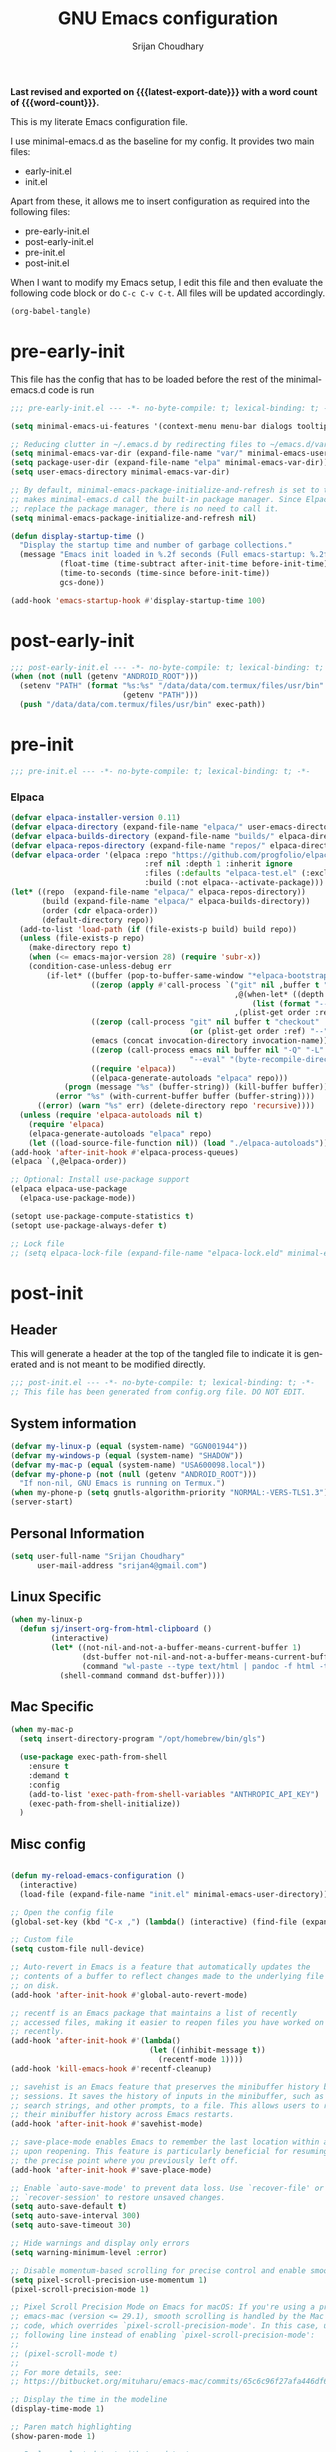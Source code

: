 #+title: GNU Emacs configuration
#+author: Srijan Choudhary
#+email: srijan4@gmail.com
#+language: en
#+options: ':t toc:nil num:t author:t email:t
#+startup: content indent
#+macro: latest-export-date (eval (format-time-string "%F %T %z"))
#+macro: word-count (eval (count-words (point-min) (point-max)))

*Last revised and exported on {{{latest-export-date}}} with a word
count of {{{word-count}}}.*

This is my literate Emacs configuration file.

I use minimal-emacs.d as the baseline for my config. It provides two main files:
- early-init.el
- init.el

Apart from these, it allows me to insert configuration as required into the following files:
- pre-early-init.el
- post-early-init.el
- pre-init.el
- post-init.el


When I want to modify my Emacs setup, I edit this file and then
evaluate the following code block or do =C-c C-v C-t=. All files will
be updated accordingly.

#+begin_src emacs-lisp :tangle no :results none
  (org-babel-tangle)
#+end_src

* pre-early-init

This file has the config that has to be loaded before the rest of the minimal-emacs.d code is run

#+begin_src emacs-lisp :tangle "pre-early-init.el"
  ;;; pre-early-init.el --- -*- no-byte-compile: t; lexical-binding: t; -*-

  (setq minimal-emacs-ui-features '(context-menu menu-bar dialogs tooltips))

  ;; Reducing clutter in ~/.emacs.d by redirecting files to ~/emacs.d/var/
  (setq minimal-emacs-var-dir (expand-file-name "var/" minimal-emacs-user-directory))
  (setq package-user-dir (expand-file-name "elpa" minimal-emacs-var-dir))
  (setq user-emacs-directory minimal-emacs-var-dir)

  ;; By default, minimal-emacs-package-initialize-and-refresh is set to t, which
  ;; makes minimal-emacs.d call the built-in package manager. Since Elpaca will
  ;; replace the package manager, there is no need to call it.
  (setq minimal-emacs-package-initialize-and-refresh nil)

  (defun display-startup-time ()
    "Display the startup time and number of garbage collections."
    (message "Emacs init loaded in %.2f seconds (Full emacs-startup: %.2fs) with %d garbage collections."
             (float-time (time-subtract after-init-time before-init-time))
             (time-to-seconds (time-since before-init-time))
             gcs-done))

  (add-hook 'emacs-startup-hook #'display-startup-time 100)
#+end_src

* post-early-init

#+begin_src emacs-lisp :tangle "post-early-init.el"
  ;;; post-early-init.el --- -*- no-byte-compile: t; lexical-binding: t; -*-
  (when (not (null (getenv "ANDROID_ROOT")))
    (setenv "PATH" (format "%s:%s" "/data/data/com.termux/files/usr/bin"
                           (getenv "PATH")))
    (push "/data/data/com.termux/files/usr/bin" exec-path))
#+end_src

* pre-init

#+begin_src emacs-lisp :tangle "pre-init.el"
  ;;; pre-init.el --- -*- no-byte-compile: t; lexical-binding: t; -*-
#+end_src

*** Elpaca

#+begin_src emacs-lisp :tangle "pre-init.el"
  (defvar elpaca-installer-version 0.11)
  (defvar elpaca-directory (expand-file-name "elpaca/" user-emacs-directory))
  (defvar elpaca-builds-directory (expand-file-name "builds/" elpaca-directory))
  (defvar elpaca-repos-directory (expand-file-name "repos/" elpaca-directory))
  (defvar elpaca-order '(elpaca :repo "https://github.com/progfolio/elpaca.git"
                                :ref nil :depth 1 :inherit ignore
                                :files (:defaults "elpaca-test.el" (:exclude "extensions"))
                                :build (:not elpaca--activate-package)))
  (let* ((repo  (expand-file-name "elpaca/" elpaca-repos-directory))
         (build (expand-file-name "elpaca/" elpaca-builds-directory))
         (order (cdr elpaca-order))
         (default-directory repo))
    (add-to-list 'load-path (if (file-exists-p build) build repo))
    (unless (file-exists-p repo)
      (make-directory repo t)
      (when (<= emacs-major-version 28) (require 'subr-x))
      (condition-case-unless-debug err
          (if-let* ((buffer (pop-to-buffer-same-window "*elpaca-bootstrap*"))
                    ((zerop (apply #'call-process `("git" nil ,buffer t "clone"
                                                    ,@(when-let* ((depth (plist-get order :depth)))
                                                        (list (format "--depth=%d" depth) "--no-single-branch"))
                                                    ,(plist-get order :repo) ,repo))))
                    ((zerop (call-process "git" nil buffer t "checkout"
                                          (or (plist-get order :ref) "--"))))
                    (emacs (concat invocation-directory invocation-name))
                    ((zerop (call-process emacs nil buffer nil "-Q" "-L" "." "--batch"
                                          "--eval" "(byte-recompile-directory \".\" 0 'force)")))
                    ((require 'elpaca))
                    ((elpaca-generate-autoloads "elpaca" repo)))
              (progn (message "%s" (buffer-string)) (kill-buffer buffer))
            (error "%s" (with-current-buffer buffer (buffer-string))))
        ((error) (warn "%s" err) (delete-directory repo 'recursive))))
    (unless (require 'elpaca-autoloads nil t)
      (require 'elpaca)
      (elpaca-generate-autoloads "elpaca" repo)
      (let ((load-source-file-function nil)) (load "./elpaca-autoloads"))))
  (add-hook 'after-init-hook #'elpaca-process-queues)
  (elpaca `(,@elpaca-order))

  ;; Optional: Install use-package support
  (elpaca elpaca-use-package
    (elpaca-use-package-mode))

  (setopt use-package-compute-statistics t)
  (setopt use-package-always-defer t)

  ;; Lock file
  ;; (setq elpaca-lock-file (expand-file-name "elpaca-lock.eld" minimal-emacs-user-directory))
#+end_src

* post-init

** Header
This will generate a header at the top of the tangled file to indicate it is generated and is not meant to be modified directly.

#+begin_src emacs-lisp :tangle "post-init.el" :epilogue (format-time-string ";; Last generated on %c")
  ;;; post-init.el --- -*- no-byte-compile: t; lexical-binding: t; -*-
  ;; This file has been generated from config.org file. DO NOT EDIT.
#+end_src
** System information
#+begin_src emacs-lisp :tangle "post-init.el"
  (defvar my-linux-p (equal (system-name) "GGN001944"))
  (defvar my-windows-p (equal (system-name) "SHADOW"))
  (defvar my-mac-p (equal (system-name) "USA600098.local"))
  (defvar my-phone-p (not (null (getenv "ANDROID_ROOT")))
    "If non-nil, GNU Emacs is running on Termux.")
  (when my-phone-p (setq gnutls-algorithm-priority "NORMAL:-VERS-TLS1.3"))
  (server-start)
#+end_src
** COMMENT Compile Angel
Speed up Emacs by Automatically Byte-compiling and Native-compiling all .el files

TODO: Need to evaluate how much speedup this gives

#+begin_src emacs-lisp :tangle "post-init.el"
  (use-package compile-angel
    :ensure t
    :demand t
    :custom
    ;; Set `compile-angel-verbose` to nil to suppress output from compile-angel.
    ;; Drawback: The minibuffer will not display compile-angel's actions.
    (compile-angel-verbose t)

    :config
    ;; The following directive prevents compile-angel from compiling your init
    ;; files. If you choose to remove this push to `compile-angel-excluded-files'
    ;; and compile your pre/post-init files, ensure you understand the
    ;; implications and thoroughly test your code. For example, if you're using
    ;; `use-package', you'll need to explicitly add `(require 'use-package)` at
    ;; the top of your init file.
    (push "/pre-init.el" compile-angel-excluded-files)
    (push "/post-init.el" compile-angel-excluded-files)
    (push "/pre-early-init.el" compile-angel-excluded-files)
    (push "/post-early-init.el" compile-angel-excluded-files)
    (push "/org-clock-save.el" compile-angel-excluded-files)

    ;; A local mode that compiles .el files whenever the user saves them.
    ;; (add-hook 'emacs-lisp-mode-hook #'compile-angel-on-save-local-mode)

    ;; A global mode that compiles .el files before they are loaded.
    (compile-angel-on-load-mode))
#+end_src
** Personal Information

#+begin_src emacs-lisp :tangle "post-init.el"
  (setq user-full-name "Srijan Choudhary"
        user-mail-address "srijan4@gmail.com")
#+END_SRC
** Linux Specific
#+begin_src emacs-lisp :tangle "post-init.el"
  (when my-linux-p
    (defun sj/insert-org-from-html-clipboard ()
           (interactive)
           (let* ((not-nil-and-not-a-buffer-means-current-buffer 1)
                  (dst-buffer not-nil-and-not-a-buffer-means-current-buffer)
                  (command "wl-paste --type text/html | pandoc -f html -t org"))
             (shell-command command dst-buffer))))
#+end_src
** Mac Specific
#+begin_src emacs-lisp :tangle "post-init.el"
  (when my-mac-p
    (setq insert-directory-program "/opt/homebrew/bin/gls")

    (use-package exec-path-from-shell
      :ensure t
      :demand t
      :config
      (add-to-list 'exec-path-from-shell-variables "ANTHROPIC_API_KEY")
      (exec-path-from-shell-initialize))
    )
#+end_src
** Misc config

#+begin_src emacs-lisp :tangle "post-init.el"

  (defun my-reload-emacs-configuration ()
    (interactive)
    (load-file (expand-file-name "init.el" minimal-emacs-user-directory)))

  ;; Open the config file
  (global-set-key (kbd "C-x ,") (lambda() (interactive) (find-file (expand-file-name "config.org" minimal-emacs-user-directory))))

  ;; Custom file
  (setq custom-file null-device)

  ;; Auto-revert in Emacs is a feature that automatically updates the
  ;; contents of a buffer to reflect changes made to the underlying file
  ;; on disk.
  (add-hook 'after-init-hook #'global-auto-revert-mode)

  ;; recentf is an Emacs package that maintains a list of recently
  ;; accessed files, making it easier to reopen files you have worked on
  ;; recently.
  (add-hook 'after-init-hook #'(lambda()
                                 (let ((inhibit-message t))
                                   (recentf-mode 1))))
  (add-hook 'kill-emacs-hook #'recentf-cleanup)

  ;; savehist is an Emacs feature that preserves the minibuffer history between
  ;; sessions. It saves the history of inputs in the minibuffer, such as commands,
  ;; search strings, and other prompts, to a file. This allows users to retain
  ;; their minibuffer history across Emacs restarts.
  (add-hook 'after-init-hook #'savehist-mode)

  ;; save-place-mode enables Emacs to remember the last location within a file
  ;; upon reopening. This feature is particularly beneficial for resuming work at
  ;; the precise point where you previously left off.
  (add-hook 'after-init-hook #'save-place-mode)

  ;; Enable `auto-save-mode' to prevent data loss. Use `recover-file' or
  ;; `recover-session' to restore unsaved changes.
  (setq auto-save-default t)
  (setq auto-save-interval 300)
  (setq auto-save-timeout 30)

  ;; Hide warnings and display only errors
  (setq warning-minimum-level :error)

  ;; Disable momentum-based scrolling for precise control and enable smoother scrolling.
  (setq pixel-scroll-precision-use-momentum 1)
  (pixel-scroll-precision-mode 1)

  ;; Pixel Scroll Precision Mode on Emacs for macOS: If you're using a pre-built
  ;; emacs-mac (version <= 29.1), smooth scrolling is handled by the Mac port
  ;; code, which overrides `pixel-scroll-precision-mode'. In this case, use the
  ;; following line instead of enabling `pixel-scroll-precision-mode':
  ;;
  ;; (pixel-scroll-mode t)
  ;;
  ;; For more details, see:
  ;; https://bitbucket.org/mituharu/emacs-mac/commits/65c6c96f27afa446df6f9d8eff63f9cc012cc738

  ;; Display the time in the modeline
  (display-time-mode 1)

  ;; Paren match highlighting
  (show-paren-mode 1)

  ;; Replace selected text with typed text
  (delete-selection-mode 1)

  ;; Configure Emacs to ask for confirmation before exiting
  ;; (setq confirm-kill-emacs 'y-or-n-p)

  ;; Automatically hide file details (permissions, size, modification date, etc.)
  ;; in Dired buffers for a cleaner display.
  (add-hook 'dired-mode-hook #'dired-hide-details-mode)

  ;; Kill current buffer (instead of asking first buffer name)
  (global-set-key (kbd "C-x k") 'kill-current-buffer)

  ;; M-n for new frame (M-n is unbound in vanilla emacs)
  (defun new-frame ()
    (interactive)
    (select-frame (make-frame))
    (switch-to-buffer "*scratch*"))
  (global-set-key (kbd "M-n") 'new-frame)

  (setq save-interprogram-paste-before-kill t)

  (global-visual-line-mode 1)

#+end_src
** Which-Key
#+begin_src emacs-lisp :tangle "post-init.el"

  (use-package which-key
    :ensure nil ; builtin
    :defer t
    :commands which-key-mode
    :hook (after-init . which-key-mode)
    :custom
    (which-key-idle-delay 1.5)
    (which-key-idle-secondary-delay 0.25)
    (which-key-add-column-padding 1)
    (which-key-max-description-length 40))

  (use-package uniquify
    :ensure nil
    :custom
    (uniquify-buffer-name-style 'reverse)
    (uniquify-separator "•")
    (uniquify-after-kill-buffer-p t)
    (uniquify-ignore-buffers-re "^\\*"))

#+end_src
** Looks & Themes
*** Non-Android
#+begin_src emacs-lisp :tangle "post-init.el"
  (when (not my-phone-p)
    ;; (add-to-list 'default-frame-alist '(height . 55))
    ;; (add-to-list 'default-frame-alist '(width . 160))
    (scroll-bar-mode 1)
    )
#+end_src
*** Mac
#+begin_src emacs-lisp :tangle "post-init.el"
  (when my-mac-p
    (defun my/mac-apply-theme (appearance)
      "Load theme, taking current system APPEARANCE into consideration."
      (mapc #'disable-theme custom-enabled-themes)
      ;; (set-frame-font "Aporetic Sans Mono-15" nil t)
      (set-face-font 'default "IBM Plex Mono-15")
      ;; (set-face-font 'variable-pitch "Inter-15")
      (pcase appearance
        ('light (load-theme 'modus-operandi-tinted t))
        ('dark (load-theme 'modus-vivendi-tinted t))))
    (add-hook 'ns-system-appearance-change-functions #'my/mac-apply-theme)

    (setopt ns-use-srgb-colorspace nil)
    (add-to-list 'default-frame-alist '(ns-transparent-titlebar . t))
    ;; (add-to-list 'default-frame-alist '(ns-appearance . dark))

    ;; (use-package calle24 :demand t)
    )
#+end_src
*** Linux
#+begin_src emacs-lisp :tangle "post-init.el"
  (when my-linux-p
    (set-frame-font "Aporetic Sans Mono-13" nil t)
    (add-to-list 'default-frame-alist '(font . "Aporetic Sans Mono-13"))
    (load-theme 'modus-vivendi-tinted t)
    )
#+end_src
*** Phone
#+begin_src emacs-lisp :tangle "post-init.el"
  (when my-phone-p
    (load-theme 'modus-operandi-tinted t)
    (set-frame-font "Aporetic Sans Mono-17" nil t)
    (add-to-list 'default-frame-alist '(font . "Aporetic Sans Mono-17"))
    (tool-bar-mode 1)
    ;; (modifier-bar-mode 1)
    (setopt tool-bar-position 'top)
    (setopt tool-bar-button-margin 20)
    (setopt touch-screen-display-keyboard t)
    (setopt touch-screen-precision-scroll t)
    (setopt pixel-scroll-precision-use-momentum t)
    (use-package touchpad
      :ensure (:host github :repo ("awu7/touchpad-scroll-mode" . "touchpad")
                     :main "touchpad.el")
      :init
      (load "touchpad")
      (touchpad-scroll-mode)
      (setq touchpad-pixel-scroll t))
    )
#+end_src
*** Generic
#+begin_src emacs-lisp :tangle "post-init.el"
  ;; Fast and smooth scrolling
  (use-package ultra-scroll
    :disabled
    :ensure (:host github :repo "jdtsmith/ultra-scroll")
    :init
    (setq scroll-conservatively 101 ; important!
          scroll-margin 0)
    :config
    (ultra-scroll-mode 1))

  (use-package emoji
    :ensure nil
    :bind (("C-c e" . emoji-search))
    )

  (use-package ef-themes
    :if (display-graphic-p)
    :disabled
    :custom
    (ef-themes-to-toggle '(ef-maris-light ef-maris-dark))
    (ef-themes-headings
     '((0 . (variable-pitch semibold 1.2))
       (1 . (variable-pitch semibold 1.1))
       (agenda-date . (variable-pitch 1.2))
       (agenda-structure . (variable-pitch 1.4))
       (t . (variable-pitch))
       ))
    (ef-themes-mixed-fonts t)
    (ef-themes-variable-pitch-ui t)
    :hook ((ef-themes-post-load . my-ef-themes-mode-line))
    ;; (ef-themes-post-load . fontaine-apply-current-preset)
    :config
    (defun my-ef-themes-mode-line ()
      "Tweak the style of the mode lines."
      (ef-themes-with-colors
       (custom-set-faces
        `(mode-line ((,c :background ,bg-mode-line :foreground ,fg-mode-line :box (:line-width 1 :color ,fg-dim))))
        `(mode-line-inactive ((,c :box (:line-width 1 :color ,bg-active)))))))
    :init
    (ef-themes-select 'ef-duo-dark)
    )
  (use-package olivetti
    :disabled
    :bind (("C-c =" . olivetti-mode))
    :custom
    (olivetti-style 'fancy)
    ;; (olivetti-fringe '(:background "#e5e5e5"))
    )
  (use-package spacious-padding
    :demand t
    :config
    (spacious-padding-mode 1))
#+end_src
** Tool Bar
I'm using tool-bar+ to be able to enable the tool-bar for certain modes/buffers.

#+begin_src emacs-lisp :tangle "post-init.el"
  (setq tool-bar-style 'image)
  ;; (tool-bar-mode 1)
  (use-package tool-bar+
    :ensure (:host github :repo "emacsmirror/tool-bar-plus")
    )
#+end_src
** Windows
#+BEGIN_SRC emacs-lisp :tangle "post-init.el"

  ;; Switching between windows. Use `ace-window`, configure using :init and :bind
  (use-package ace-window
    :ensure t
    :init
    (setq aw-scope 'frame)
    :bind ("M-o" . ace-window))

  ;; Track changes in the window configuration, allowing undoing actions such as
  ;; closing windows.
  (winner-mode 1)

  ;; Window dividers separate windows visually. Window dividers are bars that can
  ;; be dragged with the mouse, thus allowing you to easily resize adjacent
  ;; windows.
  ;; https://www.gnu.org/software/emacs/manual/html_node/emacs/Window-Dividers.html
  ;; (add-hook 'after-init-hook #'window-divider-mode)

#+END_SRC
** COMMENT Tabs
#+BEGIN_SRC emacs-lisp :tangle "post-init.el"
  (use-package tab-line
    :ensure nil
    :demand t
    :bind
    (("C-S-<tab>" . tab-line-switch-to-prev-tab)
     ("C-<iso-lefttab>" . tab-line-switch-to-prev-tab)
     ("C-<tab>" . tab-line-switch-to-next-tab))
    :config
    (global-tab-line-mode 1)
    (setq
     tab-line-new-button-show nil
     tab-line-close-button-show nil))
#+END_SRC
** Completion in region and at point

#+begin_src emacs-lisp :tangle "post-init.el"

  (use-package corfu
    :ensure t
    :defer t
    :commands (corfu-mode global-corfu-mode)

    :hook ((prog-mode . corfu-mode)
           (shell-mode . corfu-mode)
           (eshell-mode . corfu-mode))

    :custom
    ;; Hide commands in M-x which do not apply to the current mode.
    (read-extended-command-predicate #'command-completion-default-include-p)
    ;; Disable Ispell completion function. As an alternative try `cape-dict'.
    (text-mode-ispell-word-completion nil)
    (tab-always-indent 'complete)

    ;; Enable Corfu
    :config
    (global-corfu-mode))

  (use-package cape
    :ensure t
    :defer t
    :commands (cape-dabbrev cape-file cape-elisp-block)
    :bind ("C-c p" . cape-prefix-map)
    :init
    ;; Add to the global default value of `completion-at-point-functions' which is
    ;; used by `completion-at-point'.
    (add-hook 'completion-at-point-functions #'cape-dabbrev)
    (add-hook 'completion-at-point-functions #'cape-file)
    (add-hook 'completion-at-point-functions #'cape-elisp-block))
#+end_src
** Completions

#+begin_src emacs-lisp :tangle "post-init.el"

  (use-package vertico
    ;; (Note: It is recommended to also enable the savehist package.)
    :ensure t
    ;; :demand t
    :commands vertico-mode
    ;; :init (vertico-mode 1)
    :hook (elpaca-after-init . vertico-mode))

  (use-package orderless
    ;; Vertico leverages Orderless' flexible matching capabilities, allowing users
    ;; to input multiple patterns separated by spaces, which Orderless then
    ;; matches in any order against the candidates.
    :ensure t
    :custom
    (completion-styles '(orderless basic))
    (completion-category-defaults nil)
    (completion-category-overrides '((file (styles partial-completion)))))

  (use-package marginalia
    ;; Marginalia allows Embark to offer you preconfigured actions in more contexts.
    ;; In addition to that, Marginalia also enhances Vertico by adding rich
    ;; annotations to the completion candidates displayed in Vertico's interface.
    :ensure t
    ;; :demand t
    :commands (marginalia-mode marginalia-cycle)
    ;; :init (marginalia-mode 1)
    :hook (elpaca-after-init . marginalia-mode))
  ;; :hook (after-init . marginalia-mode)

  (use-package embark
    ;; Embark is an Emacs package that acts like a context menu, allowing
    ;; users to perform context-sensitive actions on selected items
    ;; directly from the completion interface.
    :ensure t
    :defer t
    :commands (embark-act
               embark-dwim
               embark-export
               embark-collect
               embark-bindings
               embark-prefix-help-command)
    :bind
    (("C-." . embark-act)         ;; pick some comfortable binding
     ("C-;" . embark-dwim)        ;; good alternative: M-.
     ("C-h B" . embark-bindings)) ;; alternative for `describe-bindings'

    :init
    (setq prefix-help-command #'embark-prefix-help-command)

    :config
    ;; Hide the mode line of the Embark live/completions buffers
    (add-to-list 'display-buffer-alist
                 '("\\`\\*Embark Collect \\(Live\\|Completions\\)\\*"
                   nil
                   (window-parameters (mode-line-format . none)))))

  (use-package embark-consult
    :ensure t
    :hook
    (embark-collect-mode . consult-preview-at-point-mode))

  (use-package consult
    :ensure t
    :bind (;; C-c bindings in `mode-specific-map'
           ("C-c M-x" . consult-mode-command)
           ("C-c h" . consult-history)
           ("C-c k" . consult-kmacro)
           ("C-c M" . consult-man)
           ;; ("C-c i" . consult-info)
           ([remap Info-search] . consult-info)
           ;; C-x bindings in `ctl-x-map'
           ("C-x M-:" . consult-complex-command)
           ("C-x b" . consult-buffer)
           ("C-x 4 b" . consult-buffer-other-window)
           ("C-x 5 b" . consult-buffer-other-frame)
           ("C-x t b" . consult-buffer-other-tab)
           ("C-x r b" . consult-bookmark)
           ("C-x p b" . consult-project-buffer)
           ;; Custom M-# bindings for fast register access
           ("M-#" . consult-register-load)
           ("M-'" . consult-register-store)
           ("C-M-#" . consult-register)
           ;; Other custom bindings
           ("M-y" . consult-yank-pop)
           ("C-c C-x C-<tab>" . my/consult-clock-in)
           ;; M-g bindings in `goto-map'
           ("M-g e" . consult-compile-error)
           ("M-g f" . consult-flymake)
           ("M-g g" . consult-goto-line)
           ("M-g M-g" . consult-goto-line)
           ("M-g o" . consult-outline)
           ("M-g m" . consult-mark)
           ("M-g k" . consult-global-mark)
           ("M-g i" . consult-imenu)
           ("M-g I" . consult-imenu-multi)
           ;; M-s bindings in `search-map'
           ("M-s d" . consult-find)
           ("M-s c" . consult-locate)
           ("M-s g" . consult-grep)
           ("M-s G" . consult-git-grep)
           ("M-s r" . consult-ripgrep)
           ("M-s l" . consult-line)
           ("M-s L" . consult-line-multi)
           ("M-s k" . consult-keep-lines)
           ("M-s u" . consult-focus-lines)
           ;; Isearch integration
           ("M-s e" . consult-isearch-history)
           :map isearch-mode-map
           ("M-e" . consult-isearch-history)
           ("M-s e" . consult-isearch-history)
           ("M-s l" . consult-line)
           ("M-s L" . consult-line-multi)
           ;; Minibuffer history
           :map minibuffer-local-map
           ("M-s" . consult-history)
           ("M-r" . consult-history))

    ;; Enable automatic preview at point in the *Completions* buffer.
    :hook (completion-list-mode . consult-preview-at-point-mode)

    :init
    ;; Optionally configure the register formatting. This improves the register
    (setq register-preview-delay 0.5
          register-preview-function #'consult-register-format)

    ;; Optionally tweak the register preview window.
    (advice-add #'register-preview :override #'consult-register-window)

    ;; Use Consult to select xref locations with preview
    (setq xref-show-xrefs-function #'consult-xref
          xref-show-definitions-function #'consult-xref)

    (defun my/consult-clock-in ()
      "Use consult-org-agenda to select and clock into a task without changing current buffer."
      (interactive)
      (let ((original-buffer (current-buffer)))
        (when-let (marker (consult-org-agenda))
          (org-with-point-at marker
            (org-clock-in)))
        (switch-to-buffer original-buffer)))

    :config
    (consult-customize
     consult-theme :preview-key '(:debounce 0.2 any)
     consult-ripgrep consult-git-grep consult-grep
     consult-bookmark consult-recent-file consult-xref
     consult--source-bookmark consult--source-file-register
     consult--source-recent-file consult--source-project-recent-file
     ;; :preview-key "M-."
     :preview-key '(:debounce 0.4 any))
    (setq consult-narrow-key "<"))

#+end_src
** Code Folding
#+begin_src emacs-lisp :tangle "post-init.el"
  (use-package outline-indent
    :ensure t
    :defer t
    :commands outline-indent-minor-mode

    :init
    ;; The minor mode can also be automatically activated for a certain modes.
    ;; For example for Python and YAML:
    (add-hook 'python-mode-hook #'outline-indent-minor-mode)
    (add-hook 'python-ts-mode-hook #'outline-indent-minor-mode)

    (add-hook 'yaml-mode-hook #'outline-indent-minor-mode)
    (add-hook 'yaml-ts-mode-hook #'outline-indent-minor-mode)

    :custom
    (outline-indent-ellipsis " ▼ "))
#+end_src
** Enhanced undo/redo
#+begin_src emacs-lisp :tangle "post-init.el"
  ;; The undo-fu package is a lightweight wrapper around Emacs' built-in undo
  ;; system, providing more convenient undo/redo functionality.
  (use-package undo-fu
    :commands (undo-fu-only-undo
               undo-fu-only-redo
               undo-fu-only-redo-all
               undo-fu-disable-checkpoint)
    :bind (("C-z" . nil)
           ("C-z" . undo-fu-only-undo)
           ("C-S-z" . undo-fu-only-redo))
    )

  ;; The undo-fu-session package complements undo-fu by enabling the saving
  ;; and restoration of undo history across Emacs sessions, even after restarting.
  (use-package undo-fu-session
    :defer t
    :commands undo-fu-session-global-mode
    :hook (after-init . undo-fu-session-global-mode))
#+end_src
** COMMENT Evil

#+begin_src emacs-lisp :tangle "post-init.el"

  ;; evil-want-keybinding must be declared before Evil and Evil Collection
  (setq evil-want-keybinding nil)

  (use-package evil
    :ensure t
    :init
    (setq evil-undo-system 'undo-fu)
    (setq evil-want-integration t)
    (setq evil-want-keybinding nil)

    (setq evil-respect-visual-line-mode t)
    (setq evil-undo-system 'undo-fu)

    ;; Prevents esc-key from translating to meta-key in terminal mode.
    (setq evil-esc-delay 0)
    (setq-default evil-shift-width 2)
    (setq-default evil-symbol-word-search t)

    (with-eval-after-load "org"
      (evil-add-command-properties #'org-open-at-point :jump t))

    :custom
    (evil-want-Y-yank-to-eol t)
    :config
    (evil-declare-key 'normal org-mode-map
                      "gk" 'outline-up-heading
                      "gj" 'outline-next-visible-heading
                      "H" 'org-beginning-of-line
                      "L" 'org-end-of-line
                      "t" 'org-todo
                      (kbd "<tab>") 'org-cycle
                      ",c" 'org-cycle
                      ",e" 'org-export-dispatch
                      ",n" 'outline-next-visible-heading
                      ",p" 'outline-previous-visible-heading
                      ",t" 'org-set-tags-command
                      ",u" 'outline-up-heading
                      "$" 'org-end-of-line
                      "^" 'org-beginning-of-line
                      "-" 'org-ctrl-c-minus ; change bullet style
                      )

    (evil-select-search-module 'evil-search-module 'evil-search)
    (evil-mode 1))

  (use-package evil-collection
    :after evil ;; mu4e
    :ensure t
    :config
    (evil-collection-init))

  (use-package evil-org
    :ensure t
    :after org
    :hook (org-mode . (lambda () evil-org-mode))
    :config
    (require 'evil-org-agenda)
    (evil-org-agenda-set-keys))

  ;;  (use-package vim-tab-bar
  ;;    :ensure t
  ;;    :commands vim-tab-bar-mode
  ;;    :hook (after-init . vim-tab-bar-mode))

  (use-package evil-visualstar
    :after evil
    :ensure t
    :defer t
    :commands global-evil-visualstar-mode
    :hook (after-init . global-evil-visualstar-mode))

  (use-package evil-surround
    :after evil
    :ensure t
    :defer t
    :commands global-evil-surround-mode
    :custom
    (evil-surround-pairs-alist
     '((?\( . ("(" . ")"))
       (?\[ . ("[" . "]"))
       (?\{ . ("{" . "}"))

       (?\) . ("(" . ")"))
       (?\] . ("[" . "]"))
       (?\} . ("{" . "}"))

       (?< . ("<" . ">"))
       (?> . ("<" . ">"))))
    :hook (after-init . global-evil-surround-mode))

  (with-eval-after-load "evil"
    (evil-define-operator my-evil-comment-or-uncomment (beg end)
                          "Toggle comment for the region between BEG and END."
                          (interactive "<r>")
                          (comment-or-uncomment-region beg end))
    (evil-define-key 'normal 'global (kbd "gc") 'my-evil-comment-or-uncomment))

  (use-package evil-snipe
    :defer t
    :commands evil-snipe-mode
    :init (evil-snipe-mode 1))
  ;; :hook (after-init . evil-snipe-mode))
#+end_src
** Modeline
#+begin_src emacs-lisp :tangle "post-init.el"
  (use-package diminish
    :config (require 'diminish))
  (use-package timu-line
    :disabled
    :ensure t
    :demand t
    :config
    (timu-line-mode 1))
  (use-package all-the-icons)
  ;; (use-package nerd-icons)
  (use-package doom-modeline
    :ensure (:host github :repo "seagle0128/doom-modeline")
    :demand
    :init
    (doom-modeline-mode 1)
    :custom
    (doom-modeline-buffer-encoding nil))
  ;; (use-package hide-mode-line :demand t) - replaced with built-in mode-line-invisible-mode (emacs 31)
  (use-package nano-modeline
    :disabled
    :config
    (setopt mode-line-format nil)
    (nano-modeline-text-mode t)
    (add-hook 'prog-mode-hook            #'nano-modeline-prog-mode)
    (add-hook 'text-mode-hook            #'nano-modeline-text-mode)
    (add-hook 'org-mode-hook             #'nano-modeline-org-mode)
    (add-hook 'pdf-view-mode-hook        #'nano-modeline-pdf-mode)
    (add-hook 'mu4e-headers-mode-hook    #'nano-modeline-mu4e-headers-mode)
    (add-hook 'mu4e-view-mode-hook       #'nano-modeline-mu4e-message-mode)
    (add-hook 'mu4e-compose-mode-hook    #'nano-modeline-mu4e-compose-mode)
    (add-hook 'elfeed-show-mode-hook     #'nano-modeline-elfeed-entry-mode)
    (add-hook 'elfeed-search-mode-hook   #'nano-modeline-elfeed-search-mode)
    ;; (add-hook 'elpher-mode-hook          #'nano-modeline-elpher-mode)
    (add-hook 'term-mode-hook            #'nano-modeline-term-mode)
    (add-hook 'eat-mode-hook             #'nano-modeline-eat-mode)
    (add-hook 'xwidget-webkit-mode-hook  #'nano-modeline-xwidget-mode)
    (add-hook 'messages-buffer-mode-hook #'nano-modeline-message-mode)
    (add-hook 'org-capture-mode-hook     #'nano-modeline-org-capture-mode)
    (add-hook 'org-agenda-mode-hook      #'nano-modeline-org-agenda-mode)
    )

#+end_src
** Dirvish
#+begin_src emacs-lisp :tangle "post-init.el"
  (use-package dirvish
    :init
    (dirvish-override-dired-mode)
    :custom
    (dirvish-quick-access-entries ; It's a custom option, `setq' won't work
     '(("h" "~/"                          "Home")
       ("d" "~/Downloads/"                "Downloads")
       ("n" "~/ndxrd-uxxs3/notes/"        "Notes")
       ("o" "~/ndxrd-uxxs3/org/"          "GTD Org")
       ("c" "~/.emacs.d/"         "Config")))
    :config
    ;; (dirvish-peek-mode) ; Preview files in minibuffer
    ;; (dirvish-side-follow-mode) ; similar to `treemacs-follow-mode'
    (setq dirvish-mode-line-format
          '(:left (sort symlink) :right (omit yank index)))
    (setq dirvish-attributes
          '(all-the-icons file-time file-size collapse subtree-state vc-state git-msg))
    (setq delete-by-moving-to-trash t)
    (setq dired-listing-switches
          "-l --almost-all --human-readable --group-directories-first --no-group")
    ;; (evil-make-overriding-map dirvish-mode-map 'normal)
    :bind ; Bind `dirvish|dirvish-side|dirvish-dwim' as you see fit
    (("C-c f" . dirvish)
     :map dirvish-mode-map ; Dirvish inherits `dired-mode-map'
     ("a"   . dirvish-quick-access)
     ("f"   . dirvish-file-info-menu)
     ("y"   . dirvish-yank-menu)
     ("N"   . dirvish-narrow)
     ("^"   . dirvish-history-last)
     ("h"   . dirvish-history-jump) ; remapped `describe-mode'
     ("s"   . dirvish-quicksort)    ; remapped `dired-sort-toggle-or-edit'
     ("v"   . dirvish-vc-menu)      ; remapped `dired-view-file'
     ("TAB" . dirvish-subtree-toggle)
     ("M-f" . dirvish-history-go-forward)
     ("M-b" . dirvish-history-go-backward)
     ("M-l" . dirvish-ls-switches-menu)
     ("M-m" . dirvish-mark-menu)
     ("M-t" . dirvish-layout-toggle)
     ("M-s" . dirvish-setup-menu)
     ("M-e" . dirvish-emerge-menu)
     ("M-j" . dirvish-fd-jump)))
#+end_src
** COMMENT Elpaca Sync
#+begin_src emacs-lisp :tangle "post-init.el"
  (elpaca-process-queues)
#+end_src
** Shell and Terminals
#+begin_src emacs-lisp :tangle "post-init.el"
  ;; (defun bb/setup-term-mode ()
  ;;   (evil-local-set-key 'insert (kbd "C-r") 'bb/send-C-r))

  (defun bb/send-C-r ()
    (interactive)
    (term-send-raw-string "\C-r"))

  ;; (add-hook 'term-mode-hook 'bb/setup-term-mode)

  (when (or my-linux-p my-mac-p)
    (use-package multi-term)
    (use-package eat)
    (use-package vterm
      :config
      (setopt vterm-buffer-name-string "vterm/%s")
      )
    (use-package multi-vterm)
    (use-package eshell-atuin
      :after eshell
      :demand t
      :bind (:map eshell-hist-mode-map ("M-r" . eshell-atuin-history))
      :init
      (require 'em-hist)
      :config
      (eshell-atuin-mode)
      (setq eshell-atuin-search-fields '(time duration command))
      (setq eshell-atuin-history-format "%-160c %t + %d")
      )
    )

  (when my-windows-p
    (use-package powershell))

#+end_src
** Authentication and Passwords
I'm using 1password for all passwords.

But, I'm not satisfied, because this starts a 1password auth prompt window for each different password asked. Ideal workflow would be to ask for password or fingerprint once at the beginning (or on first use) and then cache it as long as the Emacs session is active (or only forget if it the OS is locked).

One alternative can be to have a separate script to copy the required passwords from 1password to authinfo.gpg and use authinfo.gpg

#+begin_src emacs-lisp :tangle "post-init.el"
  (use-package auth-source-1password
    :if (not my-phone-p)
    :demand t
    :config
    (auth-source-1password-enable))
#+end_src
** Org
#+begin_src emacs-lisp :tangle "post-init.el"
  (use-package org
    :ensure nil
    :demand t
    :hook (;; (elpaca-after-init . org-mode)
           (org-capture-mode . delete-other-windows)
           )
    :bind
    ("C-c i" . org-capture-inbox)
    ("C-c j" . org-open-inbox)
    ("C-c a" . org-agenda)
    ("C-c l" . org-store-link)

    :custom

    ;; Visual and behavior changes
    (org-support-shift-select t)
    (org-ellipsis " ▼")

    (org-agenda-start-with-log-mode t)
    (org-agenda-log-mode-items '(clock))
    (org-agenda-window-setup 'only-window)

    (org-startup-folded 'content)
    (org-startup-indented t)
    (org-startup-with-inline-images t)

    :config

    ;; Files
    (setopt org-directory "~/ndxrd-uxxs3/org")
    (setopt org-agenda-files (list "inbox.org" "calendar.org" "tickler.org"
                                   "personal.org" "work.org"))

    ;; Capture
    (setopt org-capture-templates
            `(("i" "Inbox" entry  (file "inbox.org") "* %?\n%U\n%i")
              ("l" "Inbox [mail]" entry (file "inbox.org") "* %?\n%U\n%i\n%a")))

    (defun org-capture-inbox ()
      (interactive)
      (call-interactively 'org-store-link)
      (org-capture nil "i"))

    (defun org-capture-mail ()
      (interactive)
      (call-interactively 'org-store-link)
      (org-capture nil "l"))

    (defun org-open-inbox ()
      (interactive)
      (find-file "~/ndxrd-uxxs3/org/inbox.org")
      )

    ;; Use full window for org-capture
    (add-hook 'org-capture-mode-hook 'delete-other-windows)

    ;; Refile
    (setopt org-refile-use-outline-path t)
    (setopt org-outline-path-complete-in-steps nil)
    (setq org-refile-targets
          '((("work.org" "personal.org") :maxlevel . 3)))

    (setq org-refile-target-verify-function
          (lambda ()
            (let ((props (org-entry-properties)))
              (or
               ;; Allow level 1 headings with ORG_GTD property (Actions, Projects, Incubated)
               (and (= (org-current-level) 1)
                    (assoc "ORG_GTD" props))
               ;; Allow level 2+ headings under Projects sections
               (and (> (org-current-level) 1)
                    (save-excursion
                      (org-up-heading-safe)
                      (string= "Projects" (cdr (assoc "ORG_GTD" (org-entry-properties))))))))))

    (advice-add 'org-refile :after
                (lambda (&rest _)
                  (org-save-all-org-buffers)))

    ;; Keywords and their workflows
    (setopt org-todo-keywords
            '((sequence "NEXT(n)" "TODO(t)" "WAIT(w@)" "|" "DONE(d)" "CNCL(c@)")))
    (setopt org-log-done 'time)

    ;; Tags
    (setopt org-tag-persistent-alist '((:startgroup . nil)
                                       ("@computer") ("@mail") ("@errands") ("@calls") ("@meetings")
                                       (:endgroup . nil) (:startgroup . nil)
                                       ("@tz-ist") ("@tz-est") ("@anytime")
                                       (:endgroup . nil)
                                       ("@fun") ("@agenda") ("@home") ("@anywhere")
                                       ))

    ;; Agenda
    (setopt org-agenda-custom-commands
            '(("g" "Get Things Done (GTD)"
               ((agenda ""
                        ((org-agenda-span 1)
                         (org-deadline-warning-days 0)))
                (todo "NEXT"
                      ((org-agenda-skip-function
                        '(org-agenda-skip-entry-if 'deadline))
                       (org-agenda-prefix-format "    ")
                       ;; (org-agenda-prefix-format "  [%5e] ")
                       (org-agenda-overriding-header "\nNext Actions\n")))
                (todo "WAIT"
                      ((org-agenda-skip-function
                        '(org-agenda-skip-entry-if 'deadline))
                       (org-agenda-prefix-format "    ")
                       (org-agenda-overriding-header "\nWaiting Fors\n")))
                (search "*"
                        ((org-agenda-prefix-format "  %?-12t% s")
                         (org-agenda-files (list (expand-file-name "inbox.org" org-directory)))
                         (org-agenda-overriding-header "\nInbox\n")))
                (tags "CLOSED>=\"<today>\""
                      ((org-agenda-prefix-format "    ")
                       (org-agenda-overriding-header "\nCompleted today\n")))))))

    ;; Archival
    (defun my/org-archive-location-func ()
      "Custom function to define where to archive items."
      (let* ((year (number-to-string (caddr (calendar-current-date))))
             (full-org-directory (expand-file-name org-directory))
             (filename (format "gtd_archive_%s" year))
             (filepath (expand-file-name filename full-org-directory)))
        (string-join `(,filepath "::" "datetree/"))))
    (setopt org-archive-location (my/org-archive-location-func))

    ;; Clocking
    (setopt org-clock-persist 'history)
    (setopt org-log-into-drawer t)
    (setopt org-log-done 'time)
    (org-clock-persistence-insinuate)
    (defun current-clock-time-to-file ()
      (interactive)
      (with-temp-file "~/.local/state/task"
        (if (org-clocking-p)
            (insert (org-clock-get-clock-string))
          (insert "No Task"))))
    (run-with-timer 1 60 'current-clock-time-to-file)
    (add-hook 'org-clock-in-hook 'current-clock-time-to-file)
    (add-hook 'org-clock-out-hook 'current-clock-time-to-file)

    (when my-mac-p
      (defun my/focus-clock-in ()
        (let* ((task-name (org-get-heading t t t t))
               (file-name (file-name-sans-extension (buffer-name)))
               (profile (cond
                         ((string= task-name "Break") "break")
                         ((string= task-name "Reading") "break")
                         (t (downcase file-name))))
               (url (format "focus://focus?profile=%s" profile))
               (cmd (format "open -g '%s'" url)))
          (shell-command cmd)))

      (defun my/focus-clock-out ()
        (let* ((task-name (org-get-heading t t t t))
               (file-name (file-name-sans-extension (buffer-name)))
               (profile (cond
                         ((string= task-name "Break") "break")
                         ((string= task-name "Reading") "break")
                         (t (downcase file-name))))
               (url (format "focus://unfocus?profile=%s" profile))
               (cmd (format "open -g '%s'" url)))
          (shell-command cmd)))

      (add-hook 'org-clock-in-hook #'my/focus-clock-in)
      (add-hook 'org-clock-out-hook #'my/focus-clock-out))

    )

  (use-package org-protocol
    :ensure nil
    :after org
    :demand t
    :custom
    (org-protocol-default-template-key "l")
    )

  (use-package org-edna
    :demand t
    :after org
    :config
    (setopt org-edna-use-inheritance t)
    (org-edna-mode 1))

#+end_src
** COMMENT Org and GTD (Old)
#+begin_src emacs-lisp :tangle "post-init.el"
  (use-package org
    :ensure nil
    :hook ((elpaca-after-init . org-mode)
           (org-capture-mode . delete-other-windows)
           ;; (org-capture-mode . evil-insert-state)
           )
    :custom
    (org-support-shift-select t)
    (org-agenda-files nil) ;; Will be set automatically by org-gtd
    (org-ellipsis " ▼")
    (org-cycle-separator-lines 1)
    ;; (org-pretty-entities t)

    (org-agenda-start-with-log-mode t)
    (org-agenda-window-setup 'only-window)
    (org-startup-folded 'content)
    (org-startup-indented t)
    (org-startup-with-inline-images t)
    (org-clock-persist 'history)
    (org-log-into-drawer t)
    (org-log-done 'time)
    (org-tag-persistent-alist '((:startgroup . nil)
                                ("@computer") ("@mail") ("@errands") ("@calls") ("@meetings")
                                (:endgroup . nil) (:startgroup . nil)
                                ("@tz-ist") ("@tz-est") ("@anytime")
                                (:endgroup . nil)
                                ("@fun") ("@agenda") ("@home") ("@anywhere")
                                ))
    (org-capture-templates
     '(
       ("i" "Inbox" entry (file org-gtd-inbox-path) "* %?\n%U\n%i"
        :kill-buffer t)
       ("l" "Inbox with link" entry (file org-gtd-inbox-path) "* %?\n%U\n%i\n%a"
        :kill-buffer t)))
    :config
    (require 'org-tempo)
    ;; (setq org-agenda-prefix-format '((agenda . " %i %-12:c%?-12t%-6e% s")))
    ;; So that we can jump back
    ;; (advice-add 'org-open-at-point :before #'evil-set-jump)

    ;; Custom functions
    (defun org-capture-inbox ()
      (interactive)
      (call-interactively 'org-store-link)
      (org-gtd-capture nil "i"))
    (defun org-capture-mail ()
      (interactive)
      (call-interactively 'org-store-link)
      (org-capture nil "@"))
    (defun org-open-inbox ()
      (interactive)
      (find-file "~/ndxrd-uxxs3/org/inbox.org")
      )
    :bind
    ("C-c i" . org-capture-inbox)
    ("C-c j" . org-open-inbox)
    ("C-c a" . org-agenda)
    ("C-c l" . org-store-link)
    (:map org-mode-map
          ("C-c ;" . nil))
    )
#+END_SRC
#+begin_src emacs-lisp :tangle "post-init.el"
  (defun my/org-gtd-maybe-set-tags ()
    "Use as a hook when decorating items after clarifying them."
    (unless (org-gtd-organize-type-member-p '(trash knowledge quick-action incubated project-heading))
      (org-set-tags-command)))
  (defun my/org-gtd-maybe-set-effort ()
    "Use as a hook when decorating items after clarifying them."
    (unless (org-gtd-organize-type-member-p '(trash knowledge quick-action incubated project-heading))
      (org-set-effort)))

  (use-package org-contrib
    :defer t
    ;; :config
    ;; (require 'ox-confluence)
    )

  (defun my-org-gtd-archive-item-at-point ()
    "Dirty hack to force archiving where I know I can."
    (interactive)
    (with-temp-message ""
      (let* ((last-command nil)
             (temp-file (make-temp-file org-gtd-directory nil ".org"))
             (buffer (find-file-noselect temp-file)))
        (org-cut-subtree)
        (org-gtd-core-prepare-buffer buffer)
        (with-current-buffer buffer
          (org-paste-subtree)
          (goto-char (point-min))
          (with-org-gtd-context (org-archive-subtree-default))
          (basic-save-buffer)
          (kill-buffer))
        (delete-file temp-file))))

  (use-package org-gtd
    ;; :straight (:type git :host github :repo "Trevoke/org-gtd.el")
    :after org
    ;; :ensure t
    :demand t
    :init
    (setq org-gtd-update-ack "3.0.0")
    (setq org-gtd-areas-of-focus '("Work Leadership" "Work Architecture" "Work Support"
                                   "Productivity" "Personal Development" "Personal Services"
                                   "Family" "Health" "Finances"))
    :custom
    (org-gtd-directory "~/ndxrd-uxxs3/org/")
    (org-edna-use-inheritance t)
    (org-gtd-organize-hooks '(org-gtd-areas-of-focus--set my/org-gtd-maybe-set-tags my/org-gtd-maybe-set-effort))
    (org-gtd-refile-to-any-target nil)
    (org-gtd-engage-prefix-width 24)
    (org-gtd-capture-templates org-capture-templates)
    :config
    (org-edna-mode 1)
    (org-gtd-mode 1)
    :bind
    (("C-c d c" . org-gtd-capture)
     ("C-c c"   . org-gtd-capture)
     ("C-c d e" . org-gtd-engage)
     ("C-c d p" . org-gtd-process-inbox)
     ("C-c d n" . org-gtd-show-all-next)
     ("C-c d x" . org-gtd-clarify-item)
     ("C-c d w" . org-gtd-delegate-item-at-point)
     ("C-c d a" . org-gtd-area-of-focus-set-on-item-at-point)
     ("C-c d s" . org-save-all-org-buffers)
     ("C-c d k" . my-org-gtd-archive-item-at-point)
     :map org-gtd-clarify-map
     ("C-c c" . org-gtd-organize)
     :map org-agenda-mode-map
     ("C-c d a" . org-gtd-area-of-focus-set-on-agenda-item)
     ("C-c d x" . org-gtd-clarify-agenda-item)
     ))

#+END_SRC
** Calendar
#+begin_src emacs-lisp :tangle "post-init.el"
  (setq safe-local-variable-values
        (quote
         ((buffer-read-only . 1))))
  (use-package khalel
    :ensure (:host gitlab :repo "hperrey/khalel" :branch "master")
    :after org
    :demand t
    :config
    (setq khalel-import-org-file (expand-file-name "calendar.org" org-directory))
    (setq khalel-import-org-file-confirm-overwrite nil)
    (setq khalel-import-start-date "-3d")
    (setq khalel-import-end-date "+3d")
    (setq khalel-vdirsyncer-command "vdirsyncer")
    (setq khalel-vdirsyncer-extra-options "-verror")
    (setq khalel-import-format
          (concat "* Calendar: {title} {cancelled}{partstat-symbol}\n"
                  ;; "SCHEDULED: <{start-date-long} {start-time}>--<{end-date-long} {end-time}>\n"
                  ":PROPERTIES:\n:CALENDAR: {calendar}\n:LOCATION: {location}\n:ID: {uid}\n:END:\n"
                  "- When: <{start-date-long} {start-time}>--<{end-date-long} {end-time}>\n"
                  "- Where: {location}\n"
                  "- Description: {description}\n"
                  "- URL: {url}\n"
                  "- Organizer: {organizer}\n"))
    (setq khalel-import-org-file-header
          (concat
           ;; "# -*- org-scheduled-past-days: 0; -*-\n"
           "#+TITLE: calendar\n"
           "#+COLUMNS: %ITEM %TIMESTAMP %LOCATION %CALENDAR\n"
           "#+FILETAGS: :@calendar: \n\n"
           "*NOTE*: this file has been generated by [[elisp:(khalel-import-events)][khalel-import-events]] and "
           "/any changes to this document will be lost on the next import/!\n\n"
           "You can use [[elisp:(khalel-run-vdirsyncer)][khalel-run-vdirsyncer]] to synchronize with remote calendars.\n\n"
           "Consider adding this file to your list of agenda files so that events show up there.\n\n")))

  (defun my/org-calendar-html-to-text ()
    "Convert HTML in the first line of the Description field to plain text using pandoc."
    (interactive)
    (save-excursion
      (org-back-to-heading t)
      (let ((end (save-excursion (org-end-of-subtree t t))))
        (when (re-search-forward "^[[:space:]]*- Description: " end t)
          (let ((first-line-start (point))
                (first-line-end (line-end-position)))
            (let ((first-line-content (buffer-substring-no-properties first-line-start first-line-end)))
              (when (string-match-p "<[^>]+>" first-line-content)
                (let ((plain-text (with-temp-buffer
                                    (insert first-line-content)
                                    (shell-command-on-region
                                     (point-min) (point-max)
                                     "pandoc -f html -t plain --wrap=none"
                                     t t)
                                    (string-trim (buffer-string)))))
                  (delete-region first-line-start first-line-end)
                  (insert plain-text)
                  (message "Converted HTML to plain text in first line")))))))))

  (defun my/copy-calendar-task-to-inbox (orig-fun &rest args)
    "Copy task from calendar.org to inbox.org before clocking in"
    (let* ((marker (org-get-at-bol 'org-marker))
           (file-name (if marker
                          (buffer-file-name (marker-buffer marker))
                        (buffer-file-name)))
           (calendar-file (expand-file-name "calendar.org" org-directory))
           (inbox-file (expand-file-name "inbox.org" org-directory)))
      (if (and file-name
               (string= file-name calendar-file))
          (save-excursion
            (when marker
              (org-goto-marker-or-bmk marker))
            (let* ((task-title (org-get-heading t t t t))
                   (task-body (org-get-entry))
                   (inbox-buffer (find-file-noselect inbox-file)))
              (with-current-buffer inbox-buffer
                (let ((original-point (point-max)))
                  (goto-char original-point)
                  (insert "\n* " task-title "\n" task-body)
                  (my/org-calendar-html-to-text)
                  (save-buffer)
                  (goto-char original-point)
                  (forward-line 1)
                  (apply orig-fun args)))))
        ;; If not in calendar.org, just run the original function
        (apply orig-fun args))))

  (advice-add 'org-clock-in :around #'my/copy-calendar-task-to-inbox)

  (defun my/complete-calendar-task ()
    "Copy current calendar task to inbox.org, add logbook entry, and mark done."
    (interactive)
    (let* ((calendar-file (expand-file-name "calendar.org" org-directory))
           (inbox-file (expand-file-name "inbox.org" org-directory))
           (marker (or (org-get-at-bol 'org-marker) (point-marker)))
           (source-file (if marker
                            (buffer-file-name (marker-buffer marker))
                          (buffer-file-name))))
      
      ;; Check if the task is from calendar.org
      (unless (and source-file (string= source-file calendar-file))
        (error "This function should be called on tasks from calendar.org"))
      
      ;; Work with the task at the marker position
      (with-current-buffer (marker-buffer marker)
        (save-excursion
          (goto-char marker)
          (org-back-to-heading t)
          
          ;; Get task information - but limit to current entry only
          (let* ((task-title (org-get-heading t t t t))
                 (entry-start (point))
                 (entry-end (save-excursion (org-end-of-subtree t t)))
                 ;; Extract start and end times from THIS entry only
                 (when-line (save-excursion
                              (goto-char entry-start)
                              (if (re-search-forward "- When: \\(<.*?>\\)--\\(<.*?>\\)" entry-end t)
                                  (list (match-string 1) (match-string 2))
                                nil))))
            
            (unless when-line
              (error "Could not find start and end times in this task"))
            
            (let* ((start-time-angular (car when-line))
                   (end-time-angular (cadr when-line))
                   ;; Convert angular brackets to square brackets for CLOCK entries
                   (start-time-square (replace-regexp-in-string "<\\|>" (lambda (match) (if (string= match "<") "[" "]")) start-time-angular))
                   (end-time-square (replace-regexp-in-string "<\\|>" (lambda (match) (if (string= match "<") "[" "]")) end-time-angular))
                   ;; Calculate duration
                   (start-time (org-parse-time-string start-time-angular))
                   (end-time (org-parse-time-string end-time-angular))
                   (start-seconds (+ (* (nth 2 start-time) 3600) (* (nth 1 start-time) 60)))
                   (end-seconds (+ (* (nth 2 end-time) 3600) (* (nth 1 end-time) 60)))
                   (duration-seconds (- end-seconds start-seconds))
                   (duration-hours (/ duration-seconds 3600))
                   (duration-minutes (/ (% duration-seconds 3600) 60))
                   (duration-string (format "%d:%02d" duration-hours duration-minutes)))
              
              ;; Parse the entry content more carefully
              (goto-char entry-start)
              (forward-line 1) ;; Skip the heading
              (let* ((content-start (point))
                     (properties-start (and (re-search-forward "^:PROPERTIES:$" entry-end t)
                                            (line-beginning-position)))
                     (properties-end (and properties-start
                                          (re-search-forward "^:END:$" entry-end t)
                                          (line-end-position)))
                     (properties-content (and properties-start properties-end
                                              (buffer-substring-no-properties properties-start properties-end)))
                     (remaining-content (and properties-end
                                             (buffer-substring-no-properties (1+ properties-end) entry-end)))
                     ;; Convert angular brackets to square brackets only on "- When:" lines
                     (remaining-content-fixed (and remaining-content
                                                   (replace-regexp-in-string 
                                                    "^- When: <\\([^>]+\\)>--<\\([^>]+\\)>$"
                                                    "- When: [\\1]--[\\2]"
                                                    remaining-content nil nil nil))))
                
                ;; Copy task to inbox.org
                (with-current-buffer (find-file-noselect inbox-file)
                  (goto-char (point-max))
                  (insert "\n* DONE " task-title "\n")
                  ;; Set CLOSED timestamp to match event end time
                  (insert "CLOSED: " end-time-square "\n")
                  
                  ;; Insert properties drawer if it exists
                  (when properties-content
                    (insert properties-content "\n"))
                  
                  ;; Insert logbook
                  (insert ":LOGBOOK:\n")
                  (insert "CLOCK: " start-time-square "--" end-time-square " => " duration-string "\n")
                  (insert ":END:\n")
                  
                  ;; Insert remaining content (the body after properties) with fixed When line
                  (when remaining-content-fixed
                    (insert remaining-content-fixed))

                  (my/org-calendar-html-to-text)
                  
                  ;; Save the inbox file
                  (save-buffer)
                  
                  ;; Position cursor at the new task
                  (org-back-to-heading t)))
              
              (message "Calendar task copied to inbox.org and marked as DONE with logbook entry")))))))

#+end_src
** Org in Android
#+begin_src emacs-lisp :tangle "post-init.el"
  (when my-phone-p
    ;; Clock in with task selection
    (defun toolbar-org-clock-in-smart ()
      "Smart clock in - use current heading or select task."
      (interactive)
      (cond
       ;; If already clocked in, ask to switch
       (org-clock-current-task
        (when (y-or-n-p (format "Already clocked in to '%s'. Switch tasks? " 
                                org-clock-current-task))
          (org-clock-out)
          (if (and (eq major-mode 'org-mode) (org-at-heading-p))
              (org-clock-in)
            (org-clock-in '(4))))) ; With prefix arg to select task
       ;; If on org heading, clock in directly
       ((and (eq major-mode 'org-mode) (org-at-heading-p))
        (org-clock-in))
       ;; Otherwise, let user select task
       (t
        (org-clock-in '(4)))))

    ;; Clock out with summary
    (defun toolbar-org-clock-out-with-summary ()
      "Clock out and show summary."
      (interactive)
      (when org-clock-current-task
        (let ((task org-clock-current-task)
              (duration (org-duration-from-minutes
                         (floor (org-time-convert-to-integer
                                 (time-since org-clock-start-time)) 60))))
          (org-clock-out)
          (message "Clocked out of '%s' - Duration: %s" task duration))))

    ;; Jump to currently clocked task
    (defun toolbar-org-clock-goto ()
      "Jump to currently clocked task."
      (interactive)
      (if org-clock-current-task
          (org-clock-goto)
        (message "No active clock")))

    (defun org-agenda-gtd ()
      (interactive)
      (org-agenda nil "g"))

    (setq tool-bar-map (make-sparse-keymap))
    (tool-bar-add-item "mail/inbox" 'org-open-inbox 'org-inbox-button
                       :help "Open Inbox")
    (tool-bar-add-item nil nil 'separator-1 :separator t)
    (tool-bar-add-item "index" 'org-agenda-gtd 'gtd-engage-button
                       :help "GTD Engage")
    (tool-bar-add-item "gnus/toggle-subscription" 'org-resolve-clocks 'resolve-clocks-button
                       :help "Resolve Clocks")
    (tool-bar-add-item nil nil 'separator-2 :separator t)
    (tool-bar-add-item "mpc/play" 'toolbar-org-clock-in-smart 'smart-clock-in
                       :help "Clock in to task (smart selection)")
    (tool-bar-add-item "mpc/stop" 'toolbar-org-clock-out-with-summary 'clock-out-summary
                       :help "Clock out with time summary")
    (tool-bar-add-item "jump-to" 'toolbar-org-clock-goto 'goto-clock
                       :help "Jump to currently clocked task")
    (tool-bar-add-item "save" 'org-save-all-org-buffers 'save-all-org
                       :help "Save all modified org buffers")
    )
#+end_src
** Popup frames
#+begin_src emacs-lisp :tangle "post-init.el"
  ;;;; Run commands in a popup frame

  (defun prot-window-delete-popup-frame (&rest _)
    "Kill selected selected frame if it has parameter `prot-window-popup-frame`.
  Use this function via a hook."
    (when (frame-parameter nil 'prot-window-popup-frame)
      (delete-frame)))

  (defmacro prot-window-define-with-popup-frame (command)
    "Define interactive function which calls COMMAND in a new frame.
  Make the new frame have the `prot-window-popup-frame' parameter."
    `(defun ,(intern (format "prot-window-popup-%s" command)) ()
       ,(format "Run `%s' in a popup frame with `prot-window-popup-frame' parameter.
  Also see `prot-window-delete-popup-frame'." command)
       (interactive)
       (let ((frame (make-frame '((prot-window-popup-frame . t)))))
         (select-frame frame)
         (switch-to-buffer " prot-window-hidden-buffer-for-popup-frame")
         (condition-case nil
             (call-interactively ',command)
           ((quit error user-error)
            (delete-frame frame))))))

  (declare-function org-capture "org-capture" (&optional goto keys))
  (defvar org-capture-after-finalize-hook)

  ;;;###autoload (autoload 'prot-window-popup-org-capture "prot-window")
  (prot-window-define-with-popup-frame org-capture)

  (add-hook 'org-capture-after-finalize-hook #'prot-window-delete-popup-frame)

  ;; (declare-function tmr "tmr" (time &optional description acknowledgep))
  ;; (defvar tmr-timer-created-functions)

  ;;;###autoload (autoload 'prot-window-popup-tmr "prot-window")
  ;; (prot-window-define-with-popup-frame tmr)

  ;; (add-hook 'tmr-timer-created-functions #'prot-window-delete-popup-frame)C
#+END_SRC
#+BEGIN_SRC emacs-lisp
  (use-package todoist)

  (defun fetch-todoist-inbox ()
    (interactive)
    (let ((tasks (todoist--query "GET" "/tasks?project_id=377175964")))
      (mapcar (lambda (task)
                (todoist--insert-task task 1 t)
                (todoist--query
                 "DELETE"
                 (format "/tasks/%s" (todoist--task-id task))))
              tasks)
      ))

#+END_SRC
** Notes
#+begin_src emacs-lisp :tangle "post-init.el"
  (use-package howm
    :ensure t
    :defer t
    :bind (("C-c n ;" . howm-menu))
    :init
    (require 'howm-org)
    (setopt howm-directory "~/ndxrd-uxxs3/notes")
    (setopt howm-follow-theme t)
    (setopt howm-file-name-format "%Y%m%dT%H%M%S.org")
    (setopt howm-view-title-header "#+title:")

    :config
    (add-hook 'howm-mode-hook #'tab-line-mode)
    ;; In case you don't always use Org-mode files, the following lines
    ;; ensure that Denote's title format for plain-text and Markdown files
    ;; will also be recognized.
    (setopt howm-view-title-regexp
            "^#?\\+?[tT][iI][tT][lL][eE]:\\( +\\(.*\\)\\|\\)$")
    (setopt howm-view-title-regexp-grep "^(#?\\+?[tT][iI][tT][lL][eE]:) +")

    ;; Advise `howm-view-item-basename' so that if its return value
    ;; includes "--", only the text before is returned.
    (defun my/howm-basename-chop (str)
      "Advice for `howm-view-item-basename'.
      Takes a file's basename, STR, and returns only the portion before
      \"--\"."
      (let ((dashes-pos (string-match "--" str)))
        (cond (dashes-pos (substring str 0 dashes-pos))
              (t str))))

    (advice-add 'howm-view-item-basename :filter-return
                'my/howm-basename-chop)

    ;; Advise `howm-view-item-summary' so that it removes the "#+title: "
    ;; portion of note titles.
    ;; (defvar howm-view-title-regexp)
    (defun my/howm-cut-title (str)
      "Remove `howm-view-title-header' plus whitespace from STR."
      (let ((begin (when (string-match howm-view-title-regexp str)
                     (match-beginning 2))))
        (if begin (substring str begin) str)))

    (advice-add 'howm-view-item-summary :filter-return 'my/howm-cut-title)
    )
  (use-package denote
    ;; :demand
    :custom
    (denote-directory (expand-file-name "~/ndxrd-uxxs3/notes/"))
    (denote-known-keywords '("emacs" "philosophy" "politics" "economics"))
    (denote-file-type 'org) ;; or 'markdown-yaml
    (denote-infer-keywords t)
    (denote-sort-keywords t)
    (denote-date-prompt-use-org-read-date t)
    (denote-backlinks-show-context t)
    (denote-rename-buffer-mode t)
    (denote-templates
     `((weekly-review . ,(f-read (expand-file-name
                                  "templates/weekly-review.md"
                                  denote-directory)))
       (journal . "")))
    :config
    (defun my-weekly-review-journal ()
      "Create an entry tagged 'weeklyreview' with the year and week as
         its title using the 'weekly-review' template. If a note for
         the current week exists, visit it.  If multiple entries
         exist, prompt with completion for a choice between them.
         Else create a new file."
      (interactive)
      (let* ((denote-directory (concat denote-directory "journals/"))
             ;; Year corresponding to ISO week + ISO week
             (week (format-time-string "%G W%V"))
             (string (denote-sluggify 'title week))
             (files (denote-directory-files string))
             )
        (cond
         ((> (length files) 1)
          (find-file (completing-read "Select file: " files nil :require-match)))
         (files
          (find-file (car files)))
         (t
          (denote week '("weeklyreview") nil nil nil 'weekly-review)))))
    :hook (dired-mode . denote-dired-mode)
    :bind
    ("C-c n n" . denote)
    ("C-c n d" . (lambda () (interactive) (dired denote-directory)))
    ("C-c n r" . my-weekly-review-journal)
    )
  (use-package denote-journal
    :after denote
    :custom
    (denote-journal-directory (expand-file-name "~/ndxrd-uxxs3/notes/journals/"))
    (denote-journal-title-format 'day-date-month-year)
    :bind
    ("C-c n j" . denote-journal-new-or-existing-entry)
    )
  (use-package denote-menu
    :after denote)
  (use-package consult-notes
    :after denote
    :init
    (require 'denote)
    :config
    (consult-notes-denote-mode 1)
    :bind
    ("C-c n f" . consult-notes)
    ("C-c n s" . consult-notes-search-in-all-notes)
    )

#+end_src
** Ediff
#+begin_src emacs-lisp :tangle "post-init.el"
  (use-package ediff
    :ensure nil
    :config
    (setq ediff-split-window-function 'split-window-horizontally)
    (setq ediff-window-setup-function 'ediff-setup-windows-plain)
    (defun my/command-line-diff (switch)
      (setq initial-buffer-choice nil)
      (let ((file1 (pop command-line-args-left))
            (file2 (pop command-line-args-left)))
        (ediff file1 file2)))
    ;; show the ediff command buffer in the same frame
    (add-to-list 'command-switch-alist '("-diff" . my/command-line-diff)))
#+END_SRC
** File tree
#+begin_src emacs-lisp :tangle "post-init.el"
  (use-package speedbar
    :ensure nil
    :custom
    (speedbar-prefer-window t))
  (use-package treemacs
    :init
    (with-eval-after-load 'winum
      (define-key winum-keymap (kbd "M-0") #'treemacs-select-window))
    :config
    (defun my-treemacs-toggle ()
      "Initialize or toggle treemacs.
  Ensures that only the current project is present and all other projects have
  been removed.
  Use `treemacs' command for old functionality."
      (interactive)
      (pcase (treemacs-current-visibility)
        (`visible (delete-window (treemacs-get-local-window)))
        (_ (treemacs-add-and-display-current-project))))
    (treemacs-project-follow-mode 1)
    :custom
    (treemacs-follow-after-init t)
    (treemacs-is-never-other-window t)
    (treemacs-follow-mode -1)
    :bind
    (:map global-map
          ("M-0"       . treemacs-select-window)
          ("C-x M-0"   . my-treemacs-toggle))
    )
  (use-package treemacs-evil
    :disabled
    :after (treemacs evil)
    :ensure t)

  (use-package treemacs-icons-dired
    :hook (dired-mode . treemacs-icons-dired-enable-once)
    :ensure t)

  (use-package treemacs-magit
    :after (treemacs magit)
    :ensure t)
#+end_src
** Tramp
#+begin_src emacs-lisp :tangle "post-init.el"
  (setopt remote-file-name-inhibit-locks t
          tramp-use-scp-direct-remote-copying t
          remote-file-name-inhibit-auto-save-visited t)
  (setopt tramp-copy-size-limit (* 1024 1024) ;; 1MB
          tramp-verbose 2)
#+end_src

** COMMENT Workspaces - beframe
#+begin_src emacs-lisp :tangle "post-init.el"
  (use-package beframe
    :demand
    :custom
    (beframe-functions-in-frames '(project-prompt-project-dir))
    :config
    (beframe-mode 1)
    (defvar consult-buffer-sources)
    (declare-function consult--buffer-state "consult")

    (with-eval-after-load 'consult
      (defface beframe-buffer
        '((t :inherit font-lock-string-face))
        "Face for `consult' framed buffers.")

      (defun my-beframe-buffer-names-sorted (&optional frame)
        "Return the list of buffers from `beframe-buffer-names' sorted by visibility.
    With optional argument FRAME, return the list of buffers of FRAME."
        (beframe-buffer-names frame :sort #'beframe-buffer-sort-visibility))

      (defvar beframe-consult-source
        `( :name     "Frame-specific buffers (current frame)"
           :narrow   ?F
           :category buffer
           :face     beframe-buffer
           :history  beframe-history
           :items    ,#'my-beframe-buffer-names-sorted
           :action   ,#'switch-to-buffer
           :state    ,#'consult--buffer-state))

      (add-to-list 'consult-buffer-sources 'beframe-consult-source))

    (define-key global-map (kbd "C-c b") #'beframe-prefix-map)
    ;; (global-set-key (kbd "C-b") 'consult-buffer)
    ;; (define-key evil-normal-state-map (kbd "C-b") 'consult-buffer)
    ;; TODO: ↑ does not work in org agenda
    )

#+end_src
** Dictionary and spelling
#+begin_src emacs-lisp :tangle "post-init.el"
  (use-package jinx)
#+END_SRC
** Presentations
#+begin_src emacs-lisp :tangle "post-init.el"
  (use-package org-present
    :demand t)
  (use-package visual-fill-column
    :demand t
    :config
    (setq visual-fill-column-width 30
          visual-fill-column-center-text t))

  (defun my/org-present-start ()
    (org-present-big)
    (org-display-inline-images)
    ;; (org-present-hide-cursor)
    ;; (org-present-read-only)
    (setq header-line-format " ")
    (mode-line-invisible-mode 1)
    (scroll-bar-mode -1)
    ;; Center the presentation and wrap lines
    (visual-fill-column-mode 1)
    (visual-line-mode 1))

  (defun my/org-present-end ()
    (org-present-small)
    (org-remove-inline-images)
    ;; (org-present-show-cursor)
    ;; (org-present-read-write)
    (setq header-line-format nil)
    (mode-line-invisible-mode -1)
    (scroll-bar-mode 1)
    ;; Stop centering the document
    (visual-fill-column-mode 0)
    (visual-line-mode 0))

  ;; Register hooks with org-present
  (add-hook 'org-present-mode-hook 'my/org-present-start)
  (add-hook 'org-present-mode-quit-hook 'my/org-present-end)

  (defun my/org-present-prepare-slide (buffer-name heading)
    ;; Show only top-level headlines
    (org-overview)
    ;; Unfold the current entry
    (org-show-entry)
    ;; Show only direct subheadings of the slide but don't expand them
    (org-show-children))
  ;; (add-hook 'org-present-after-navigate-functions 'my/org-present-prepare-slide)
#+end_src

** Eglot
#+begin_src emacs-lisp :tangle "post-init.el"
  (use-package eglot
    :ensure nil
    :defer t
    :commands (eglot
               eglot-ensure
               eglot-rename
               eglot-format-buffer))

  (use-package eldoc
    :ensure nil
    :diminish eldoc-mode)
#+end_src
** AI Assistants
#+begin_src emacs-lisp :tangle "post-init.el"

  (use-package aidermacs
    :bind (("C-c M-a" . aidermacs-transient-menu))
    :custom
    (aidermacs-default-chat-mode 'architect)
    (aidermacs-default-model "sonnet")
    (aidermacs-auto-commits nil)
    (aidermacs-backend 'vterm)
    (aidermacs-watch-files t)
    )

  (use-package claudemacs
    :ensure (:host github :repo "cpoile/claudemacs")
    :bind (
           :map prog-mode-map
           ("C-c C-e" . claudemacs-transient-menu)
           :map text-mode-map
           ("C-c C-e" . claudemacs-transient-menu)
           )
    :init
    (add-to-list 'display-buffer-alist
                 '("^\\*claudemacs"
                   (display-buffer-in-side-window)
                   (mode-line-invisible-mode 1)
                   (side . right)
                   (window-width . 0.33)))
    :config
    (with-eval-after-load 'eat
      (setq eat-term-scrollback-size 400000))
    )

  (use-package claude-code-ide
    :ensure (:host github :repo "manzaltu/claude-code-ide.el")
    :bind ("C-c C-'" . claude-code-ide-menu) ; Set your favorite keybinding
    :custom
    (claude-code-ide-terminal-backend 'eat)
    :config
    (claude-code-ide-emacs-tools-setup))

  (use-package gptel
    :if (not my-phone-p)
    :bind
    ("C-c g g" . (lambda () (interactive) 
                   (switch-to-buffer (gptel "*Claude*"))))
    ("C-c g s" . gptel-send)
    ("C-c g m" . gptel-menu)
    ("C-c g r" . gptel-rewrite)
    ("C-c g t" . gptel-tools)
    :config
    (setq
     gptel-track-media t
     gptel-default-mode #'org-mode
     gptel-model 'claude-sonnet-4-20250514
     gptel-backend (gptel-make-anthropic "Claude"
                     :stream t
                     :key (lambda ()
                            (auth-source-pick-first-password :host "api.anthropic.com" :user "credential"))
                     ))
    (setf (alist-get 'org-mode gptel-prompt-prefix-alist) "@srijan\n")
    (setf (alist-get 'org-mode gptel-response-prefix-alist) "@claude\n")
    (require 'gptel-plus)
    )
  (use-package gptel-plus
    :ensure (:host github :repo "benthamite/gptel-plus"))
  (use-package gptel-tool-library
    :if (not my-phone-p)
    :ensure (:host github :repo "aard-fi/gptel-tool-library")
    :after gptel
    :init
    (require 'gptel-tool-library)
    :config
    ;; set this if you want to use maybe safe functions (recommended)
    ;;(setq gptel-tool-library-use-maybe-safe t)
    ;; set this if you also want to use unsafe functions
    ;;(setq gptel-tool-library-use-unsafe t)
    (dolist (module '("buffer" "elisp" "emacs" "os"))
      (gptel-tool-library-load-module module))
    )


  (use-package copilot
    :disabled
    :if (not my-phone-p)
    :diminish
    ;; :straight (:host github :repo "zerolfx/copilot.el" :files ("dist" "*.el"))
    :ensure t
    :hook (prog-mode . (lambda ()
                         (interactive)
                         (unless (file-remote-p default-directory)
              		     (copilot-mode))))
    :custom
    (copilot-max-char 1000000)
    :bind (
           ;; ("C-TAB" . 'copilot-accept-completion-by-word)
           ;; ("C-<tab>" . 'copilot-accept-completion-by-word)
           :map copilot-completion-map
           ("<tab>" . 'copilot-accept-completion)
           ("TAB" . 'copilot-accept-completion))
    :config
    (add-to-list 'copilot-indentation-alist '(prog-mode 2))
    (add-to-list 'copilot-indentation-alist '(org-mode 2))
    (add-to-list 'copilot-indentation-alist '(text-mode 2))
    (add-to-list 'copilot-indentation-alist '(closure-mode 2))
    (add-to-list 'copilot-indentation-alist '(emacs-lisp-mode 2))
    (add-to-list 'copilot-indentation-alist '(markdown-mode 2))
    )

  (use-package chatgpt-shell
    :if (not my-phone-p)
    :ensure t
    :custom
    ((chatgpt-shell-openai-key
      (lambda ()
        (auth-source-pick-first-password :host "openai-key" :user "credential")))))

#+end_src
** Misc for software dev
#+begin_src emacs-lisp :tangle "post-init.el"
  (when (not my-phone-p)
    (use-package mermaid-mode)
    (use-package sql-indent)
    (use-package xmind-org))
#+END_SRC
** Language Modes
#+begin_src emacs-lisp :tangle "post-init.el"
  (editorconfig-mode 1)
  (use-package markdown-mode
    :mode ("README\\.md\\'" . gfm-mode)
    :init (setq markdown-command '("pandoc" "--from=markdown" "--to=html5"))
    )
  (use-package edit-indirect)
  (use-package transient
    :ensure t)
  (use-package magit
    :bind ("C-x g" . magit-status)
    :custom
    (magit-git-executable (cond
                           (my-linux-p "/usr/bin/git")
                           (my-mac-p "/opt/homebrew/bin/git")
                           (t "git"))))
  (use-package json-mode)
  (use-package js
    :ensure nil
    :custom
    (js-indent-level 2))
  (when my-windows-p
    (use-package ahk-mode))
  (use-package php-mode)
  ;; (use-package jsonnet-mode)
  ;; (use-package hierarchy)
  (use-package tree-mode)
  (use-package json-navigator)
  (use-package pet
    :config
    (add-hook 'python-base-mode-hook 'pet-mode -10))
  (use-package fish-mode)
  (use-package jupyter :disabled)
  (use-package edraw-org
    :ensure (:host github :repo "misohena/el-easydraw")
    :after org
    :config
    (edraw-org-setup-default))

#+END_SRC
** Erlang & LSP
#+begin_src emacs-lisp :tangle "post-init.el"
  (use-package yasnippet
    :diminish (yas-minor-mode)
    :custom
    (yas-snippet-dirs (list (expand-file-name "snippets" minimal-emacs-user-directory)))
    :hook (prog-mode . yas-minor-mode)
    ;; :config
    ;; (yas-global-mode t)
    )

  ;; Install the official Erlang mode
  (when my-linux-p
    (add-to-list
     'load-path (car (file-expand-wildcards
                      "/usr/lib/erlang/lib/tools-*/emacs"))))
  (when my-windows-p
    (add-to-list
     'load-path (car (file-expand-wildcards
                      "/Program Files/Erlang OTP/lib/tools-*/emacs"))))
  (when my-mac-p
    (add-to-list
     'load-path (car (file-expand-wildcards
                      "/opt/homebrew/opt/erlang/lib/erlang/lib/tools-*/emacs"))))
  (when (not my-phone-p)
    (use-package erlang
      :ensure nil
      ;; :demand t
      :hook ((erlang-mode . display-line-numbers-mode)
             (erlang-mode . column-number-mode))
      :custom
      (erlang-electric-commands '(erlang-electric-comma
                                  erlang-electric-semicolon
                                  erlang-electric-gt
                                  erlang-electric-newline))
      :init
      (require 'erlang-start)
      )
    (use-package indy
      :disabled
      :custom
      (setq indy-rules
            '((erlang-mode . (
                              ;; ((indy--current 'indy--starts-with "]") (indy--prev-tab -1))
                              ;; ((indy--prev    'indy--ends-on "[")     (indy--prev-tab 1))
                              ;; ((indy--prev    'indy--ends-on ",")     (indy--prev-tab))

  			                ((and (indy--current 'indy--starts-with "end")
  				                  (indy--prev 'indy--ends-on ") ->"))      (indy--prev-tab))
  			                ((indy--current 'indy--starts-with "end") (indy--prev-tab -1))
  			                ((indy--prev 'indy--ends-on ") ->")       (indy--prev-tab 1))
  			                ((indy--current 'indy--starts-with "]")   (indy--prev-tab -1))
  			                ((indy--prev 'indy--ends-on "[")          (indy--prev-tab 1))
  			                ((indy--prev 'indy--ends-on ",")          (indy--prev-tab))
  			                ))
  	        )
            ))
    (use-package elixir-mode)

    (use-package eglot
      :ensure nil
      :hook (erlang-mode . eglot-ensure)
      :config
      (add-to-list 'eglot-server-programs
                   `(erlang-mode . ,(eglot-alternatives
                                     '(("erlang_ls" "--transport" "stdio")
                                       ("elp" "--log-file" "elp.log" "server")))))

      (add-hook 'eglot-managed-mode-hook
                (lambda ()
                  ;; Show flymake diagnostics first.
                  (setq eldoc-documentation-functions
                        (cons #'flymake-eldoc-function
                              (remove #'flymake-eldoc-function eldoc-documentation-functions)))
                  ;; Show all eldoc feedback.
                  (setq eldoc-documentation-strategy #'eldoc-documentation-compose)))
      )
    )
#+END_SRC
** Docker and Kubernetes
#+begin_src emacs-lisp :tangle "post-init.el"
  (use-package dockerfile-mode)
  (use-package yaml-mode)
  (use-package kubernetes
    :ensure t
    :commands (kubernetes-overview kubernetes-events)
    :config
    (setq kubernetes-poll-frequency 3600
          kubernetes-redraw-frequency 3600))
  (use-package kubernetes-evil
    :disabled
    :ensure t
    :after kubernetes)
#+end_src
** mu4e
#+begin_src emacs-lisp :tangle "post-init.el"
  (use-package gnus
    :ensure nil
    :custom
    (gnus-inhibit-mime-unbuttonizing t)
    (mm-discouraged-alternatives '("text/html" "text/richtext")))

  (when my-mac-p
    (add-to-list
     'load-path (car (file-expand-wildcards
                      "/opt/homebrew/share/emacs/site-lisp/mu/mu4e"))))
  (use-package mu4e
    :if (not my-phone-p)
    :ensure nil
    ;; :if my-linux-p
    ;; :hook (evil-collection-setup . (lambda (&rest a)
    ;;                                  (evil-define-key 'normal mu4e-headers-mode-map "z%" 'mu4e-headers-mark-thread)
    ;;                                  ))
    ;; :bind (:map mu4e-view-mode-map
    ;;             ("K" .
    ;;              (lambda ()
    ;;              (interactive)
    ;;              (gnus-article-jump-to-part 1)
    ;;              (gnus-article-press-button)
    ;;           (gnus-article-press-button))))
    :bind (("C-c m" . mu4e))
    :autoload mu4e-update-index
    :config
    (setq
     ;; mu4e-use-maildirs-extension nil
     mu4e-view-prefer-html nil
     ;; mu4e-get-mail-command "~/.local/bin/mailsync.sh" ;; "mbsync fastmail-all"
     mu4e-get-mail-command "mbsync fastmail-all" ;; "mbsync fastmail-all"
     ;; mu4e-update-interval 180
     mu4e-headers-auto-update t
     mu4e-search-include-related nil
     mu4e-compose-signature-auto-include nil
     mu4e-compose-format-flowed t
     mu4e-use-fancy-chars t
     mu4e-headers-visible-flags '(draft flagged new passed replied trashed attach encrypted signed)
     mu4e-headers-fields '((:human-date . 12)
                           (:flags . 6)
                           (:from-or-to . 32)
                           (:subject))
     mu4e-headers-date-format "%Y-%m-%d"
     mu4e-headers-from-or-to-prefix '("" . "To: ")
     mu4e-headers-leave-behavior 'apply
     mu4e-hide-index-messages t
     message-kill-buffer-on-exit t
     shr-color-visible-luminance-min 80
     mu4e-index-cleanup nil ;; set to nil if indexing is slow
     mu4e-index-lazy-check t
     )


    (defun my-mu4e-refile-folder-fun (msg)
      "Set the refile folder for MSG."
      (let ((date (mu4e-message-field msg :date)))
        (cond
         (date
          (format "/fastmail/Archive/%s" (format-time-string "%Y" date)))
         (t
          "/fastmail/Archive"))))

    (setq user-full-name "Srijan Choudhary"
          mu4e-sent-folder "/fastmail/Sent Items"
          mu4e-drafts-folder "/fastmail/Drafts"
          mu4e-trash-folder "/fastmail/Trash"
          ;; mu4e-refile-folder "/fastmail/Archive"
          mu4e-refile-folder 'my-mu4e-refile-folder-fun
          mu4e-attachment-dir  "~/Downloads"
          )

    ;; enable inline images
    (setq mu4e-view-show-images t)

    ;; use imagemagick, if available
    (when (fboundp 'imagemagick-register-types)
      (imagemagick-register-types))

    ;; every new email composition gets its own frame!
    ;; (setq mu4e-compose-in-new-frame t)

    ;; don't save message to Sent Messages, IMAP takes care of this
    (setq mu4e-sent-messages-behavior 'sent)

    (add-hook 'mu4e-view-mode-hook #'visual-line-mode)

    ;; <tab> to navigate to links, <RET> to open them in browser
    (add-hook 'mu4e-view-mode-hook
              (lambda()
                ;; try to emulate some of the eww key-bindings
                (local-set-key (kbd "<RET>") 'mu4e~view-browse-url-from-binding)
                (local-set-key (kbd "<tab>") 'shr-next-link)
                (local-set-key (kbd "<backtab>") 'shr-previous-link)))

    ;; spell check
    (add-hook 'mu4e-compose-mode-hook
              (defun my-do-compose-stuff ()
                "My settings for message composition."
                (visual-line-mode)
                ;; (org-mu4e-compose-org-mode)
                (use-hard-newlines -1)
                ;; (flyspell-mode)
                ))

    ;;rename files when moving
    ;;NEEDED FOR MBSYNC
    (setq mu4e-change-filenames-when-moving t)

    ;; bookmarks
    (add-to-list 'mu4e-bookmarks
                 '( :name  "Inbox GO"
                    :query "maildir:\"/fastmail/Inbox GO\""
                    :key   ?g))
    (add-to-list 'mu4e-bookmarks
                 '( :name  "Inbox Personal"
                    :query "maildir:\"/fastmail/Inbox\""
                    :key   ?p))
    (add-to-list 'mu4e-bookmarks
                 '( :name  "Sent Items"
                    :query "maildir:\"/fastmail/Sent Items\""
                    :key   ?s))
    (add-to-list 'mu4e-bookmarks
                 '( :name  "Memos"
                    :query "\"maildir:/fastmail/Memos\""
                    :key   ?m))
    (add-to-list 'mu4e-bookmarks
                 '( :name  "Waiting For Support"
                    :query "\"maildir:/fastmail/@Waiting For Support\""
                    :key   ?f))
    (add-to-list 'mu4e-bookmarks
                 '( :name  "Action Support"
                    :query "\"maildir:/fastmail/@Action Support\""
                    :key   ?a))
    (add-to-list 'mu4e-bookmarks
                 '( :name  "Inbox"
                    :query "\"maildir:/fastmail/Inbox\" or \"maildir:/fastmail/Inbox GO\""
                    :key   ?i))

    ;; set mail user agent
    (setq mail-user-agent 'mu4e-user-agent
          message-mail-user-agent 'mu4e-user-agent)

    ;; Setup mu4e contexts. This is to enable adding multiple email contexts if needed in the future.
    ;; I will initially only enable my fastmail context but adding a new one shouldn't be harder than copying
    ;; the existing context and modifying the settings.
    (setq mu4e-context-policy 'pick-first)
    (setq mu4e-compose-context-policy 'ask)
    (setq mu4e-contexts
          (list
           (make-mu4e-context
            :name "fastmail"
            :enter-func (lambda () (mu4e-message "Entering context fastmail"))
            :leave-func (lambda () (mu4e-message "Leaving context fastmail"))
            :match-func (lambda (msg)
                          (when msg
                            (mu4e-message-contact-field-matches
                             msg '(:from :to :cc :bcc) "srijan@fastmail.com")))
            :vars '((user-mail-address . "srijan@fastmail.com")
                    (mu4e-compose-signature . (concat "Srijan Choudhary\n" "https://srijan.ch\n"))
                    (mu4e-compose-format-flowed . t)
                    ))
           (make-mu4e-context
            :name "personal"
            :enter-func (lambda () (mu4e-message "Entering context personal"))
            :leave-func (lambda () (mu4e-message "Leaving context personal"))
            :match-func (lambda (msg)
                          (when msg
                            (mu4e-message-contact-field-matches
                             msg '(:from :to :cc :bcc) "srijan4@gmail.com")))
            :vars '((user-mail-address . "srijan4@gmail.com")
                    (mu4e-compose-signature . (concat "Srijan Choudhary\n" "https://srijan.ch\n"))
                    (mu4e-compose-format-flowed . t)
                    ))
           (make-mu4e-context
            :name "greyorange"
            :enter-func (lambda () (mu4e-message "Entering context greyorange"))
            :leave-func (lambda () (mu4e-message "Leaving context greyorange"))
            :match-func (lambda (msg)
                          (when msg
                            (mu4e-message-contact-field-matches
                             msg '(:from :to :cc :bcc) "srijan.c@greyorange.com")))
            :vars '((user-mail-address . "srijan.c@greyorange.com")
                    (mu4e-compose-signature . "Srijan Choudhary\n")
                    (mu4e-compose-format-flowed . t)
                    ))
           ))

    ;; Allow replying to calendar events
    ;; https://www.djcbsoftware.nl/code/mu/mu4e/iCalendar.html
    (require 'mu4e-icalendar)
    (mu4e-icalendar-setup)
    (setq mu4e-icalendar-trash-after-reply t)
    ;; (mu4e t) ;; Start mu4e in the background
    )
  (use-package mu4e-views
    :disabled
    )
  (use-package org
    :ensure nil
    :after mu4e
    :bind (
           :map mu4e-headers-mode-map
           ("C-c i" . org-capture-mail)
           ;; ("z m" . mu4e-view-mark-thread)
           :map mu4e-view-mode-map
           ("C-c i" . org-capture-mail))
    )

  (use-package org-msg
    ;; Issues with mu 1.12 right now
    :disabled
    ;; :if my-linux-p
    :config
    (setq org-msg-options "html-postamble:nil H:5 num:nil ^:{} toc:nil author:nil email:nil \\n:t"
          org-msg-startup "hidestars indent inlineimages"
          org-msg-default-alternatives '((new             . (text html))
                                         (reply-to-html   . (text html))
                                         (reply-to-text   . (text)))
          org-msg-convert-citation t
          org-msg-signature "

     ,#+begin_signature
     --
     ,*Srijan Choudhary*
     ,#+end_signature")
    (org-msg-mode)
    )

  (use-package smtpmail
    :if (not my-phone-p)
    ;; :if my-linux-p
    :ensure nil
    :config

    (setq sendmail-program "/usr/bin/msmtp"
          send-mail-function 'smtpmail-send-it
          message-sendmail-f-is-evil t
          ;; This allows msmtp to automatically choose the correct account
          ;; based on from header.
          message-sendmail-extra-arguments '("--read-envelope-from")
          message-send-mail-function 'message-send-mail-with-sendmail
          smtpmail-debug-info t
          smtpmail-debug-verbose t
          )
    (when (eq system-type 'darwin)
      (setq sendmail-program "/opt/homebrew/bin/msmtp"))

    (setq smtpmail-queue-mail nil)
    (setq smtpmail-queue-dir "~/Maildir/queue/cur")
    )
#+end_src
** notmuch
#+begin_src emacs-lisp :tangle "post-init.el"
  (use-package notmuch
    :disabled
    :config
    (setopt notmuch-search-oldest-first nil)
    (setopt notmuch-saved-searches
            '((:name "Inbox" :query "tag:inbox" :key "i")
              (:name "Unread" :query "tag:unread" :key "u")
              (:name "Sent" :query "tag:sent" :key "s")
              (:name "Archive" :query "not tag:inbox" :key "a")
              ;; Add saved searches for your other "folders"
              (:name "Inbox GO" :query "tag:inbox AND tag:work" :key "w")
              (:name "Inbox Personal" :query "tag:inbox AND -tag:work" :key "p")))
    )
#+end_src

** JIRA
#+begin_src emacs-lisp :tangle "post-init.el"
  (use-package jira
    :if (not my-phone-p)
    :ensure (:host github :repo "unmonoqueteclea/jira.el")
    :config
    (setq jira-base-url "https://work.greyorange.com/jira")
    (setq jira-username "srijan.c@greyorange.com")
    (setq jira-token-is-personal-access-token t)
    (setq jira-api-version 2)
    (setq jira-issues-table-fields
          '(:key :issue-type-name :status-name :reporter-name :assignee-name :components :labels :summary))
    (setq jira-debug nil)
    (defun jira-api--token (host)
      (auth-source-pick-first-password
       :host "work.greyorange.com-jira" :user "credential"))
    )

#+end_src
** Document Reader
#+begin_src emacs-lisp :tangle "post-init.el"
  (when (not my-phone-p)
    (use-package reader
      :ensure (:host codeberg :repo "divyaranjan/emacs-reader"
    	               :files ("*.el" "render-core.so")
    	               :pre-build ("make" "all"))))
#+end_src
** Social and Browser
*** EWW Browser
#+begin_src emacs-lisp :tangle "post-init.el"
  (use-package eww
    :ensure nil
    :demand t)
  (defcustom sj-browse-url-handlers `()
    "Alist of (KEY REGEX-LIST . FUNCTION) pairs for URL handling.
    KEY is a symbol identifying the handler.
    REGEX-LIST is a list of regex patterns (strings) to match against URLs.
    FUNCTION is called with the URL when any regex matches."
    :type '(alist :key-type symbol
                  :value-type (cons (repeat string) function))
    :group 'sj-browse)

  (defcustom sj-browse-url-default-handler 'eww-browse-url
    "Default function to handle URLs when no regex matches."
    :type 'function
    :group 'sj-browse)

  (defun sj-browse-url-set-handler (key regex-list handler)
    "Set or update handler for KEY with REGEX-LIST and HANDLER function."
    (setq sj-browse-url-handlers
          (cons (cons key (cons regex-list handler))
                (assq-delete-all key sj-browse-url-handlers))))

  ;; Helper function to make rx usage cleaner
  (defun sj-browse-url-set-handler-rx (key rx-patterns handler)
    "Set handler for KEY with RX-PATTERNS (list of rx forms) and HANDLER function."
    (sj-browse-url-set-handler key
                               (mapcar (lambda (rx-form) (rx-to-string rx-form))
                                       rx-patterns)
                               handler))

  (defun sj-browse-url (url &optional new-window)
    "Browse URL using configured handlers or default handler."
    (interactive (browse-url-interactive-arg "URL: "))
    (let ((handler (or (cl-loop for (regex . func) in sj-browse-url-handlers
                                when (string-match-p regex url)
                                return func)
                       sj-browse-url-default-handler)))
      (funcall handler url new-window)))

  (defun sj-browse-url (url &optional new-window)
    "Browse URL using configured handlers or default handler."
    (interactive (browse-url-interactive-arg "URL: "))
    (let ((handler (or (cl-loop for (key regex-list . func) in sj-browse-url-handlers
                                when (cl-some (lambda (regex)
                                                (string-match-p regex url))
                                              regex-list)
                                return func)
                       sj-browse-url-default-handler)))
      (funcall handler url new-window)))


  (setopt browse-url-browser-function 'sj-browse-url)
#+end_src
*** Feeds
#+begin_src emacs-lisp :tangle "post-init.el"
  (use-package elfeed
    :custom
    (elfeed-use-curl t)
    (elfeed-log-level 'debug)
    :config
    (elfeed-set-timeout 36000)

    (defun elfeed-protocol-fever-sync-unread-stat (host-url)
      "Set all entries in search view to read and fetch latest unread entries.
  HOST-URL is the host name of Fever server with user field authentication info,
  for example \"https://user@myhost.com\"."
      (interactive
       (list (completing-read
              "feed: "
              (mapcar (lambda (fd)
                        (string-trim-left (car fd) "[^+]*\\+"))
                      elfeed-protocol-feeds))))
      (save-mark-and-excursion
        (mark-whole-buffer)
        (cl-loop for entry in (elfeed-search-selected)
                 do (elfeed-untag-1 entry 'unread))
        (elfeed-protocol-fever--do-update host-url 'update-unread)))

    (defun sj-elfeed-hard-refresh()
      "Performs a hard-refresh of the elfeed database and fetching everything from scratch"
      "Unload elfeed db, delete the directory, fever-reinit, and then open elfeed again
       Ask yes or no"
      (interactive)
      (when (yes-or-no-p "This will delete your elfeed database and re-fetch everything. Are you sure? ")
        (message "Deleting elfeed database...")
        (elfeed-db-unload)
        (delete-directory (expand-file-name elfeed-db-directory) t)
        (dolist (feed (elfeed-protocol-feed-list))
          (elfeed-protocol-fever-reinit (elfeed-protocol-url feed)))
        (elfeed)
        ))

    (defun sj-elfeed-search-toolbar ()
      (setq-local tool-bar-map (make-sparse-keymap))
      (tool-bar-local-item "open" 'elfeed-search-show-entry 'elfeed-open-button tool-bar-map
                           :help "Show Entry"
                           :vert-only t)
      (tool-bar-local-item "refresh" 'elfeed-search-update--force 'elfeed-view-refresh-button tool-bar-map
                           :help "Refresh the view"
                           :vert-only t)
      (tool-bar-local-item "newsticker/get-all" 'elfeed-search-fetch 'elfeed-update-button tool-bar-map
                           :help "Update elfeed sources"
                           :vert-only t)
      (tool-bar-local-item "search" 'elfeed-search-live-filter 'elfeed-search-button tool-bar-map
                           :help "Change elfeed display filter"
                           :vert-only t)
      (define-key-after tool-bar-map [separator-1] menu-bar-separator)
      (tool-bar-local-item "close" 'elfeed-search-quit-window 'elfeed-close-button tool-bar-map
                           :help "Close elfeed"
                           :vert-only t)
      (tool-bar-local-item "exit" 'kill-current-buffer 'elfeed-quit-button tool-bar-map
                           :help "Completely quit elfeed"
                           :vert-only t)
      (define-key-after tool-bar-map [separator-2] menu-bar-separator)
      (tool-bar-local-item "connect" 'sj-elfeed-hard-refresh 'elfeed-hard-refresh-button tool-bar-map
                           :help "Hard refresh elfeed"
                           :vert-only t)
      )
    (add-hook 'elfeed-search-mode-hook #'sj-elfeed-search-toolbar)

    (defun sj-elfeed-show-toolbar ()
      (setq-local tool-bar-map (make-sparse-keymap))
      (tool-bar-local-item "prev-node" 'elfeed-show-prev 'elfeed-show-prev-button tool-bar-map
                           :help "Previous Page"
                           :vert-only t)
      (tool-bar-local-item "next-node" 'elfeed-show-next 'elfeed-show-next-button tool-bar-map
                           :help "Next Page"
                           :vert-only t)
      (tool-bar-local-item "newsticker/browse-url" 'elfeed-show-visit 'elfeed-browse-button tool-bar-map
                           :help "Browse URL"
                           :vert-only t)
      (tool-bar-local-item "close" 'elfeed-kill-buffer 'elfeed-kill-buffer-button tool-bar-map
                           :help "Kill buffer"
                           :vert-only t)
      )
    (add-hook 'elfeed-show-mode-hook #'sj-elfeed-show-toolbar)

    (defun sj-elfeed-search-setup-toolbar ()
      "When elfeed-search-mode starts, enable tool-bar-here-mode, and setup a
       hook so that tool-bar-mode is disabled when the buffer is killed."
      (tool-bar-here-mode 1)
      (if (= 1 (length (default-value 'tool-bar-map))) (tool-bar-setup)) ;; had to add this for non-empty default toolbars
      (add-hook 'kill-buffer-hook #'(lambda() (tool-bar-here-mode -1)) -10 t))
    (add-hook 'elfeed-search-mode-hook #'sj-elfeed-search-setup-toolbar)

    )
  (use-package elfeed-protocol
    :custom
    (elfeed-protocol-feeds '(("fever+https://srijan@miniflux.nwdr.io"
                              :api-url "https://miniflux.nwdr.io/fever/"
                              :password (lambda ()
                                          (auth-source-pick-first-password :host "miniflux.nwdr.io" :user "fever")))))
    (elfeed-protocol-enabled-protocols '(fever))
    :hook (elfeed-search-mode . elfeed-protocol-enable)
    )
  (use-package elfeed-webkit :disabled)

#+END_SRC
*** Slack
#+begin_src emacs-lisp :tangle "post-init.el"
  (use-package slack
    :if (not my-phone-p)
    :ensure (:host github :repo "emacs-slack/emacs-slack")
    :bind (("C-c s K" . slack-stop)
           ("C-c s c" . slack-select-rooms)
           ("C-c s u" . slack-select-unread-rooms)
           ("C-c s U" . slack-user-select)
           ("C-c s s" . slack-search-from-messages)
           ("C-c s J" . slack-jump-to-browser)
           ("C-c s j" . slack-jump-to-app)
           ("C-c s e" . slack-insert-emoji)
           ("C-c s E" . slack-message-edit)
           ("C-c s r" . slack-message-add-reaction)
           ("C-c s t" . slack-all-threads)
           ("C-c s g" . slack-message-redisplay)
           ("C-c s G" . slack-conversations-list-update-quick)
           ("C-c s q" . slack-quote-and-reply)
           ("C-c s Q" . slack-quote-and-reply-with-link)
           (:map slack-mode-map
                 (("@" . slack-message-embed-mention)
                  ("#" . slack-message-embed-channel)))
           (:map slack-thread-message-buffer-mode-map
                 (("C-c '" . slack-message-write-another-buffer)
                  ("@" . slack-message-embed-mention)
                  ("#" . slack-message-embed-channel)))
           (:map slack-message-buffer-mode-map
                 (("C-c '" . slack-message-write-another-buffer)))
           (:map slack-message-compose-buffer-mode-map
                 (("C-c '" . slack-message-send-from-buffer)))
           )
    :config
    (setq slack-prefer-current-team t)
    (setq slack-enable-global-mode-string t)
    (setq slack-buffer-function 'switch-to-buffer)
    (setq slack-thread-also-send-to-room nil)
    (slack-register-team
     :name "greyorange"
     :default t
     :modeline-enabled t
     :token (auth-source-pick-first-password
             :host "work-slack-tokens"
             :user "token")
     :cookie (auth-source-pick-first-password
              :host "work-slack-tokens"
              :user "cookie"))
    )
  ;; (elpaca--configure-remotes (elpaca-get 'slack))
  (use-package alert
    :commands (alert)
    :init
    (require 'notifications)
    (setq alert-default-style 'notifications))

#+end_src
*** HackerNews
#+begin_src emacs-lisp :tangle "post-init.el"
  (use-package hnreader
    :demand t
    :config
    (sj-browse-url-set-handler-rx
     'hn
     '((seq line-start "https://" (or "news.ycombinator.com" "hnreader.com") "/item?id=" (one-or-more digit)))
     (lambda (url &rest _) (hnreader-comment url)))
    )
#+end_src
*** Mastodon
#+begin_src emacs-lisp :tangle "post-init.el"
  (use-package emojify
    :hook (after-init . global-emojify-mode))
  (use-package mastodon
    :if (not my-phone-p)
    ;; :straight (:package mastodon :host nil :type git :repo "https://codeberg.org/martianh/mastodon.el.git" :branch "develop")
    :ensure t
    :config
    (setq mastodon-instance-url "https://indieweb.social"
          mastodon-active-user "srijan")
    )
#+end_src
*** Reddit
#+begin_src emacs-lisp :tangle "post-init.el"
  (use-package reddigg
    :demand t
    :config
    (sj-browse-url-set-handler-rx
     'reddit
     '((seq line-start "http" (zero-or-one "s") "://www.reddit.com/" (one-or-more anychar)))
     (lambda (url &rest _) (reddigg-view-comments url)))
    ) 
#+end_src
*** GitHub
#+begin_src emacs-lisp :tangle "post-init.el"
  (use-package github-explorer
    :commands (github-explorer-repo-from-url)
    :init
    ;; (github-explorer (github-explorer-repo-from-url "https://github.com/srijan/emacs-v4"))
    (sj-browse-url-set-handler-rx
     'github
     '((seq line-start "http" (zero-or-one "s") "://github.com/" (one-or-more anychar)))
     (lambda (url &optional _new-window)
       (github-explorer (github-explorer-repo-from-url url))))
    )
    
#+end_src
** Desktop Utilities
- A script to set the default browser on Linux:
#+begin_src emacs-lisp :tangle "post-init.el"
  (when my-linux-p
    (defun sj/default-browser (&optional name)
      "Set the default browser based on the given NAME."
      (interactive
       (list
        (completing-read
         "Browser: "
         (split-string
          (shell-command-to-string
           "find /usr/share/applications ~/.local/share/applications -name \"*.desktop\" -exec grep -l \"Categories=.*WebBrowser\" {} \\;")
          "\n" t))))
      (let ((browser-desktop (file-name-nondirectory name)))
        (shell-command (format "xdg-mime default %s text/html" browser-desktop))
        (shell-command (format "xdg-mime default %s application/xhtml+xml" browser-desktop))
        (shell-command (format "xdg-mime default %s application/x-extension-html" browser-desktop))
        (shell-command (format "xdg-settings set default-web-browser %s" browser-desktop)))))

  (defun gpg-sign (&optional text)
    "Sign the given TEXT with GPG, and copy the results to the clipboard."
    (interactive "sText to sign: ")
    (let ((gpg-signature (shell-command-to-string (format "echo '%s' | gpg --clearsign --armor" text))))
      (kill-new gpg-signature)
      (message "GPG signature copied to clipboard.")))

#+end_src
** Homeassistant
#+begin_src emacs-lisp :tangle "post-init.el"
  (use-package hass
    :if (not my-phone-p)
    :ensure t
    :custom
    ;; -- Configuration goes here --
    (hass-host "192.168.7.10")
    (hass-port 8123)
    (hass-insecure t)
    (hass-apikey (lambda () (auth-source-pick-first-password :host "HomeAssistant" :user "emacs-apikey")))
    )
#+end_src
** COMMENT EAF
#+begin_src emacs-lisp :tangle "post-init.el"
  (use-package eaf
    :ensure nil
    :load-path "~/.emacs.d/site-lisp/emacs-application-framework"
    :demand t
    :custom
    ;; See https://github.com/emacs-eaf/emacs-application-framework/wiki/Customization
    (eaf-browser-continue-where-left-off t)
    (eaf-browser-enable-adblocker t)
    (browse-url-browser-function 'eaf-open-browser)
    :config
    ;; (defalias 'browse-web #'eaf-open-browser)
    ;; (eaf-bind-key scroll_up "C-n" eaf-pdf-viewer-keybinding)
    ;; (eaf-bind-key scroll_down "C-p" eaf-pdf-viewer-keybinding)
    ;; (eaf-bind-key take_photo "p" eaf-camera-keybinding)
    ;; (eaf-bind-key nil "M-q" eaf-browser-keybinding)
    )
#+end_src
